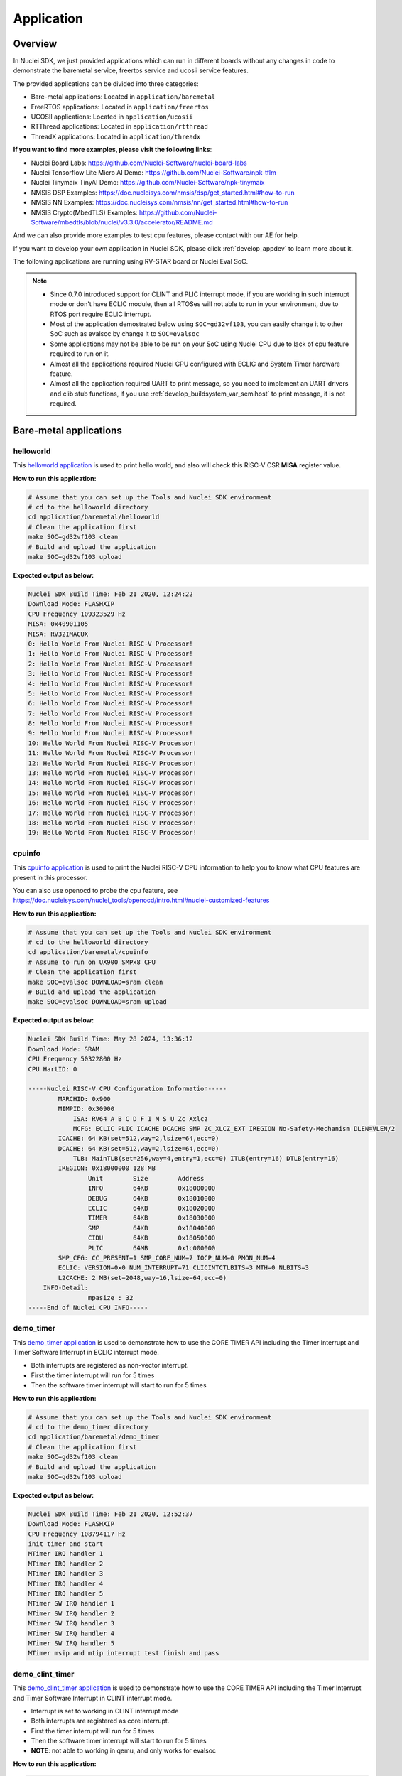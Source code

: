 .. _design_app:

Application
===========

.. _design_app_overview:

Overview
--------

In Nuclei SDK, we just provided applications which can
run in different boards without any changes in code to
demonstrate the baremetal service, freertos service and
ucosii service features.

The provided applications can be divided into three categories:

* Bare-metal applications: Located in ``application/baremetal``

* FreeRTOS applications: Located in ``application/freertos``

* UCOSII applications: Located in ``application/ucosii``

* RTThread applications: Located in ``application/rtthread``

* ThreadX applications: Located in ``application/threadx``

**If you want to find more examples, please visit the following links**:

* Nuclei Board Labs: https://github.com/Nuclei-Software/nuclei-board-labs
* Nuclei Tensorflow Lite Micro AI Demo: https://github.com/Nuclei-Software/npk-tflm
* Nuclei Tinymaix TinyAI Demo: https://github.com/Nuclei-Software/npk-tinymaix
* NMSIS DSP Examples: https://doc.nucleisys.com/nmsis/dsp/get_started.html#how-to-run
* NMSIS NN Examples: https://doc.nucleisys.com/nmsis/nn/get_started.html#how-to-run
* NMSIS Crypto(MbedTLS) Examples: https://github.com/Nuclei-Software/mbedtls/blob/nuclei/v3.3.0/accelerator/README.md

And we can also provide more examples to test cpu features, please contact with our
AE for help.

If you want to develop your own application in Nuclei SDK, please click
:ref:`develop_appdev` to learn more about it.

The following applications are running using RV-STAR board or Nuclei Eval SoC.

.. note::

    * Since 0.7.0 introduced support for CLINT and PLIC interrupt mode, if
      you are working in such interrupt mode or don't have ECLIC module, then
      all RTOSes will not able to run in your environment, due to RTOS port
      require ECLIC interrupt.

    * Most of the application demostrated below using ``SOC=gd32vf103``,
      you can easily change it to other SoC such as evalsoc by change it to
      ``SOC=evalsoc``
    * Some applications may not be able to be run on your SoC using Nuclei CPU
      due to lack of cpu feature required to run on it.
    * Almost all the applications required Nuclei CPU configured with
      ECLIC and System Timer hardware feature.
    * Almost all the application required UART to print message, so you need to
      implement an UART drivers and clib stub functions, if you use
      :ref:`develop_buildsystem_var_semihost` to print message, it is not required.

Bare-metal applications
-----------------------

.. _design_app_helloworld:

helloworld
~~~~~~~~~~

This `helloworld application`_ is used to print hello world, and also
will check this RISC-V CSR **MISA** register value.

**How to run this application:**

.. code-block:: shell

    # Assume that you can set up the Tools and Nuclei SDK environment
    # cd to the helloworld directory
    cd application/baremetal/helloworld
    # Clean the application first
    make SOC=gd32vf103 clean
    # Build and upload the application
    make SOC=gd32vf103 upload

**Expected output as below:**

.. code-block:: console

    Nuclei SDK Build Time: Feb 21 2020, 12:24:22
    Download Mode: FLASHXIP
    CPU Frequency 109323529 Hz
    MISA: 0x40901105
    MISA: RV32IMACUX
    0: Hello World From Nuclei RISC-V Processor!
    1: Hello World From Nuclei RISC-V Processor!
    2: Hello World From Nuclei RISC-V Processor!
    3: Hello World From Nuclei RISC-V Processor!
    4: Hello World From Nuclei RISC-V Processor!
    5: Hello World From Nuclei RISC-V Processor!
    6: Hello World From Nuclei RISC-V Processor!
    7: Hello World From Nuclei RISC-V Processor!
    8: Hello World From Nuclei RISC-V Processor!
    9: Hello World From Nuclei RISC-V Processor!
    10: Hello World From Nuclei RISC-V Processor!
    11: Hello World From Nuclei RISC-V Processor!
    12: Hello World From Nuclei RISC-V Processor!
    13: Hello World From Nuclei RISC-V Processor!
    14: Hello World From Nuclei RISC-V Processor!
    15: Hello World From Nuclei RISC-V Processor!
    16: Hello World From Nuclei RISC-V Processor!
    17: Hello World From Nuclei RISC-V Processor!
    18: Hello World From Nuclei RISC-V Processor!
    19: Hello World From Nuclei RISC-V Processor!

.. _design_app_cpuinfo:

cpuinfo
~~~~~~~

This `cpuinfo application`_ is used to print the Nuclei RISC-V CPU information
to help you to know what CPU features are present in this processor.

You can also use openocd to probe the cpu feature, see https://doc.nucleisys.com/nuclei_tools/openocd/intro.html#nuclei-customized-features

**How to run this application:**

.. code-block:: shell

    # Assume that you can set up the Tools and Nuclei SDK environment
    # cd to the helloworld directory
    cd application/baremetal/cpuinfo
    # Assume to run on UX900 SMPx8 CPU
    # Clean the application first
    make SOC=evalsoc DOWNLOAD=sram clean
    # Build and upload the application
    make SOC=evalsoc DOWNLOAD=sram upload

**Expected output as below:**

.. code-block:: console

    Nuclei SDK Build Time: May 28 2024, 13:36:12
    Download Mode: SRAM
    CPU Frequency 50322800 Hz
    CPU HartID: 0

    -----Nuclei RISC-V CPU Configuration Information-----
            MARCHID: 0x900
            MIMPID: 0x30900
                ISA: RV64 A B C D F I M S U Zc Xxlcz
                MCFG: ECLIC PLIC ICACHE DCACHE SMP ZC_XLCZ_EXT IREGION No-Safety-Mechanism DLEN=VLEN/2
            ICACHE: 64 KB(set=512,way=2,lsize=64,ecc=0)
            DCACHE: 64 KB(set=512,way=2,lsize=64,ecc=0)
                TLB: MainTLB(set=256,way=4,entry=1,ecc=0) ITLB(entry=16) DTLB(entry=16)
            IREGION: 0x18000000 128 MB
                    Unit        Size        Address
                    INFO        64KB        0x18000000
                    DEBUG       64KB        0x18010000
                    ECLIC       64KB        0x18020000
                    TIMER       64KB        0x18030000
                    SMP         64KB        0x18040000
                    CIDU        64KB        0x18050000
                    PLIC        64MB        0x1c000000
            SMP_CFG: CC_PRESENT=1 SMP_CORE_NUM=7 IOCP_NUM=0 PMON_NUM=4
            ECLIC: VERSION=0x0 NUM_INTERRUPT=71 CLICINTCTLBITS=3 MTH=0 NLBITS=3
            L2CACHE: 2 MB(set=2048,way=16,lsize=64,ecc=0)
        INFO-Detail:
                    mpasize : 32
    -----End of Nuclei CPU INFO-----

.. _design_app_demo_timer:

demo_timer
~~~~~~~~~~

This `demo_timer application`_ is used to demonstrate how to use
the CORE TIMER API including the Timer Interrupt and Timer Software Interrupt in ECLIC interrupt mode.

* Both interrupts are registered as non-vector interrupt.
* First the timer interrupt will run for 5 times
* Then the software timer interrupt will start to run for 5 times

**How to run this application:**

.. code-block:: shell

    # Assume that you can set up the Tools and Nuclei SDK environment
    # cd to the demo_timer directory
    cd application/baremetal/demo_timer
    # Clean the application first
    make SOC=gd32vf103 clean
    # Build and upload the application
    make SOC=gd32vf103 upload

**Expected output as below:**

.. code-block:: console

    Nuclei SDK Build Time: Feb 21 2020, 12:52:37
    Download Mode: FLASHXIP
    CPU Frequency 108794117 Hz
    init timer and start
    MTimer IRQ handler 1
    MTimer IRQ handler 2
    MTimer IRQ handler 3
    MTimer IRQ handler 4
    MTimer IRQ handler 5
    MTimer SW IRQ handler 1
    MTimer SW IRQ handler 2
    MTimer SW IRQ handler 3
    MTimer SW IRQ handler 4
    MTimer SW IRQ handler 5
    MTimer msip and mtip interrupt test finish and pass

.. _design_app_demo_clint_timer:

demo_clint_timer
~~~~~~~~~~~~~~~~

This `demo_clint_timer application`_ is used to demonstrate how to use
the CORE TIMER API including the Timer Interrupt and Timer Software Interrupt in CLINT interrupt mode.

* Interrupt is set to working in CLINT interrupt mode
* Both interrupts are registered as core interrupt.
* First the timer interrupt will run for 5 times
* Then the software timer interrupt will start to run for 5 times
* **NOTE**: not able to working in qemu, and only works for evalsoc


**How to run this application:**

.. code-block:: shell

    # Assume that you can set up the Tools and Nuclei SDK environment
    # cd to the demo_timer directory
    cd application/baremetal/demo_clint_timer
    # Clean the application first
    make SOC=evalsoc clean
    # Build and upload the application
    make SOC=evalsoc upload

**Expected output as below:**

.. code-block:: console

    Nuclei SDK Build Time: Jul 25 2024, 10:39:39
    Download Mode: ILM
    CPU Frequency 16000614 Hz
    CPU HartID: 0
    init timer and start
    SysTimer IRQ handler 1
    SysTimer IRQ handler 2
    SysTimer IRQ handler 3
    SysTimer IRQ handler 4
    SysTimer IRQ handler 5
    SysTimer SW IRQ handler 1
    SysTimer SW IRQ handler 2
    SysTimer SW IRQ handler 3
    SysTimer SW IRQ handler 4
    SysTimer SW IRQ handler 5
    SysTimer MTIP and MSIP CLINT interrupt test finish and pass

.. _design_app_demo_eclic:

demo_eclic
~~~~~~~~~~

This `demo_eclic application`_ is used to demonstrate how to use
the ECLIC API and Interrupt is working in ECLIC interrupt mode.

.. note::

    In this application's Makefile, we provided comments in Makefile about optimize
    for code size.

    If you want to optimize this application for code size, you can set the ``COMMON_FLAGS``
    variable to the following values, we recommend to use ``-Os -flto``.

    .. list-table:: Code size optimization for demo_eclic on RV-STAR target
       :widths: 60 20 20 20 20
       :header-rows: 1

       * - COMMON_FLAGS
         - text(bytes)
         - data(bytes)
         - bss(bytes)
         - total(bytes)
       * -
         - 13724
         - 112
         - 2266
         - 16102
       * - -flto
         - 13598
         - 112
         - 2266
         - 15976
       * - -Os
         - 9690
         - 112
         - 2264
         - 12066
       * - -Os -flto
         - 9132
         - 112
         - 2264
         - 11508
       * - -Os -msave-restore  -fno-unroll-loops
         - 9714
         - 112
         - 2264
         - 12090
       * - -Os -msave-restore  -fno-unroll-loops -flto
         - 9204
         - 112
         - 2264
         - 11580

* The timer interrupt and timer software interrupt are used
* The timer interrupt is registered as non-vector interrupt
* The timer software interrupt is registered as vector interrupt,
  and we enable its preemptive feature by using ``SAVE_IRQ_CSR_CONTEXT``
  and ``RESTORE_IRQ_CSR_CONTEXT`` in timer software interrupt handler
* The timer interrupt is triggered periodically
* The timer software interrupt is triggered in timer interrupt handler using
  ``SysTimer_SetSWIRQ`` function
* In the application code, there is a macro called ``SWIRQ_INTLEVEL_HIGHER`` to
  control the timer software interrupt working feature:

  - If **SWIRQ_INTLEVEL_HIGHER=1**, the timer software interrupt level is higher than
    timer interrupt level, so when timer software interrupt is triggered, then timer
    software interrupt will be processed immediately, and timer interrupt will be preempted
    by timer software interrupt.

  - If **SWIRQ_INTLEVEL_HIGHER=0**, the timer software interrupt level is lower than
    timer interrupt level, so when timer software interrupt is triggered, then timer
    software interrupt will be processed after timer interrupt, and timer interrupt will
    not be preempted by timer software interrupt.

**How to run this application:**

.. code-block:: shell

    # Assume that you can set up the Tools and Nuclei SDK environment
    # cd to the demo_eclic directory
    cd application/baremetal/demo_eclic
    # Change macro SWIRQ_INTLEVEL_HIGHER value in demo_eclic.c
    # to see different working mode of this demo
    # Clean the application first
    make SOC=gd32vf103 clean
    # Build and upload the application
    make SOC=gd32vf103 upload

**Expected output(SWIRQ_INTLEVEL_HIGHER=1) as below:**

.. code-block:: console

    Nuclei SDK Build Time: Feb 21 2020, 16:35:58
    Download Mode: FLASHXIP
    CPU Frequency 108794117 Hz
    Initialize timer and start timer interrupt periodically
    -------------------
    [IN TIMER INTERRUPT]timer interrupt hit 0 times
    [IN TIMER INTERRUPT]trigger software interrupt
    [IN TIMER INTERRUPT]software interrupt will run during timer interrupt
    [IN SOFTWARE INTERRUPT]software interrupt hit 0 times
    [IN SOFTWARE INTERRUPT]software interrupt end
    [IN TIMER INTERRUPT]timer interrupt end
    -------------------
    [IN TIMER INTERRUPT]timer interrupt hit 1 times
    [IN TIMER INTERRUPT]trigger software interrupt
    [IN TIMER INTERRUPT]software interrupt will run during timer interrupt
    [IN SOFTWARE INTERRUPT]software interrupt hit 1 times
    [IN SOFTWARE INTERRUPT]software interrupt end
    [IN TIMER INTERRUPT]timer interrupt end
    -------------------
    [IN TIMER INTERRUPT]timer interrupt hit 2 times
    [IN TIMER INTERRUPT]trigger software interrupt
    [IN TIMER INTERRUPT]software interrupt will run during timer interrupt
    [IN SOFTWARE INTERRUPT]software interrupt hit 2 times
    [IN SOFTWARE INTERRUPT]software interrupt end
    [IN TIMER INTERRUPT]timer interrupt end
    -------------------
    [IN TIMER INTERRUPT]timer interrupt hit 3 times
    [IN TIMER INTERRUPT]trigger software interrupt
    [IN TIMER INTERRUPT]software interrupt will run during timer interrupt
    [IN SOFTWARE INTERRUPT]software interrupt hit 3 times
    [IN SOFTWARE INTERRUPT]software interrupt end
    [IN TIMER INTERRUPT]timer interrupt end


**Expected output(SWIRQ_INTLEVEL_HIGHER=0) as below:**

.. code-block:: console

    Nuclei SDK Build Time: Feb 21 2020, 16:35:58
    Download Mode: FLASHXIP
    CPU Frequency 108794117 Hz
    Initialize timer and start timer interrupt periodically
    -------------------
    [IN TIMER INTERRUPT]timer interrupt hit 0 times
    [IN TIMER INTERRUPT]trigger software interrupt
    [IN TIMER INTERRUPT]software interrupt will run when timer interrupt finished
    [IN TIMER INTERRUPT]timer interrupt end
    [IN SOFTWARE INTERRUPT]software interrupt hit 0 times
    [IN SOFTWARE INTERRUPT]software interrupt end
    -------------------
    [IN TIMER INTERRUPT]timer interrupt hit 1 times
    [IN TIMER INTERRUPT]trigger software interrupt
    [IN TIMER INTERRUPT]software interrupt will run when timer interrupt finished
    [IN TIMER INTERRUPT]timer interrupt end
    [IN SOFTWARE INTERRUPT]software interrupt hit 1 times
    [IN SOFTWARE INTERRUPT]software interrupt end
    -------------------
    [IN TIMER INTERRUPT]timer interrupt hit 2 times
    [IN TIMER INTERRUPT]trigger software interrupt
    [IN TIMER INTERRUPT]software interrupt will run when timer interrupt finished
    [IN TIMER INTERRUPT]timer interrupt end
    [IN SOFTWARE INTERRUPT]software interrupt hit 2 times
    [IN SOFTWARE INTERRUPT]software interrupt end
    -------------------
    [IN TIMER INTERRUPT]timer interrupt hit 3 times
    [IN TIMER INTERRUPT]trigger software interrupt
    [IN TIMER INTERRUPT]software interrupt will run when timer interrupt finished
    [IN TIMER INTERRUPT]timer interrupt end
    [IN SOFTWARE INTERRUPT]software interrupt hit 3 times
    [IN SOFTWARE INTERRUPT]software interrupt end

.. _design_app_demo_plic:

demo_plic
~~~~~~~~~

This `demo_plic application`_ is used to demonstrate how to use
the PLIC API and Interrupt is working in CLINT/PLIC interrupt mode.

.. note::

    This demo only works on evalsoc, and require PLIC module present.

* This demo will show how to use plic external interrupt
* This demo use uart rx interrupt
* **NOTE**: not able to working in qemu

**How to run this application:**

.. code-block:: shell

    # Assume that you can set up the Tools and Nuclei SDK environment
    # cd to the demo_plic directory
    cd application/baremetal/demo_plic
    # For this case, if your bit has PLIC, and you are not using sdk generated by nuclei_gen
    # XLCFG_PLIC=1 will define CFG_HAS_PLIC macro
    make SOC=evalsoc XLCFG_PLIC=1 clean
    # Build and upload the application
    make SOC=evalsoc XLCFG_PLIC=1 upload

.. code-block:: console

    Nuclei SDK Build Time: Jul 23 2024, 17:49:27
    Download Mode: ILM
    CPU Frequency 50000000 Hz
    CPU HartID: 0
    You can press any key now to trigger uart receive interrupt
    Enter uart0 interrupt, you just typed: 1
    Enter uart0 interrupt, you just typed: 2


.. _design_app_demo_dsp:

demo_dsp
~~~~~~~~

This `demo_dsp application`_ is used to demonstrate how to NMSIS-DSP API.

* Mainly show how we can use NMSIS DSP library and header files.
* It mainly demo the ``riscv_conv_xx`` functions and its reference functions
* By default, the application will use prebuilt NMSIS-DSP library match riscv isa arch
  defined by :ref:`develop_buildsystem_var_core` and :ref:`develop_buildsystem_var_archext`

* If your selected **CORE** and **ARCH_EXT** don't have a prebuilt NMSIS DSP library,
  you can use :ref:`develop_buildsystem_var_nmsis_lib_arch` make variable to select
  another most suitable prebuilt NMSIS DSP or NN library.

eg. If you build with ``make CORE=n900f ARCH_EXT=_zca_zcb_zcf_zcmp_zcmt_xxldsp clean all``,
you will get a link error like this ``riscv64-unknown-elf/bin/ld: cannot find -lnmsis_dsp_rv32imaf_zca_zcb_zcf_zcmp_zcmt_xxldsp: No such file or directory``, this is
caused by no prebuilt libraries are built with ``Zc*`` extension. But you can build it
by modify this example's Makefile by adding ``NMSIS_LIB_ARCH := rv32imafc_xxldsp`` newline.

Take care ``Zc*`` is not fully compatiable with ``C`` extension, especially when ``D`` extension
present, see latest RISC-V ISA manual ``riscv-unprivileged.pdf`` which can found in
https://github.com/riscv/riscv-isa-manual/releases .

And if you want to modify and build your own NMSIS DSP and NN library and see other
DSP and NN examples and test cases, you can checkout the following links:

- https://github.com/Nuclei-Software/NMSIS
- https://doc.nucleisys.com/nmsis/dsp/index.html
- https://doc.nucleisys.com/nmsis/nn/index.html

.. note::

    * For other Nuclei Processor Core based SoC, please check whether it has DSP
      feature enabled to decide which kind of **NMSIS-DSP** library to use.
    * Even our NMSIS-DSP library with DSP disabled are also optimized, so it can
      also provide good performance in some functions.

**How to run this application:**

.. code-block:: shell

    # Assume that you can set up the Tools and Nuclei SDK environment
    # cd to the demo_dsp directory
    cd application/baremetal/demo_dsp
    # Clean the application first
    make SOC=gd32vf103 clean
    # Build and upload the application
    make SOC=gd32vf103 upload

**Expected output as below:**

.. code-block:: console

    Nuclei SDK Build Time: Jun 18 2020, 17:43:31
    Download Mode: FLASHXIP
    CPU Frequency 108270000 Hz
    CSV, riscv_conv_q31, 1225418
    CSV, ref_conv_q31, 2666240
    SUCCESS, riscv_conv_q31
    CSV, riscv_conv_q15, 289940
    CSV, ref_conv_q15, 311158
    SUCCESS, riscv_conv_q15
    CSV, riscv_conv_q7, 463
    CSV, ref_conv_q7, 846
    SUCCESS, riscv_conv_q7
    CSV, riscv_conv_fast_q15, 106293
    CSV, ref_conv_fast_q15, 247938
    SUCCESS, riscv_conv_fast_q15
    CSV, riscv_conv_fast_q31, 490539
    CSV, ref_conv_fast_q31, 2215917
    SUCCESS, riscv_conv_fast_q31
    CSV, riscv_conv_opt_q15, 217250
    CSV, ref_conv_opt_q15, 311162
    SUCCESS, riscv_conv_opt_q15
    CSV, riscv_conv_opt_q7, 714
    CSV, ref_conv_opt_q7, 842
    SUCCESS, riscv_conv_opt_q7
    CSV, riscv_conv_fast_opt_q15, 137252
    CSV, ref_conv_fast_opt_q15, 249958
    SUCCESS, riscv_conv_fast_opt_q15
    all test are passed. Well done!

.. _design_app_lowpower:

lowpower
~~~~~~~~

This `lowpower application`_ is used to demonstrate how to use low-power feature of RISC-V
processor.

Timer interrupt is setup before enter to wfi mode, and global interrupt will be disabled,
so interrupt handler will not be entered, and will directly resume to next pc of wfi.

**How to run this application:**

.. code-block:: shell

    # Assume that you can set up the Tools and Nuclei SDK environment
    # Assume your processor has enabled low-power feature
    # cd to the low-power directory
    cd application/baremetal/lowpower
    # Clean the application first
    make SOC=evalsoc BOARD=nuclei_fpga_eval DOWNLOAD=ilm CORE=n300 clean
    # Build and upload the application
    make SOC=evalsoc BOARD=nuclei_fpga_eval DOWNLOAD=ilm CORE=n300 upload

**Expected output as below:**

.. code-block:: console

    Nuclei SDK Build Time: Jun  9 2022, 11:23:14
    Download Mode: ILM
    CPU Frequency 15996354 Hz
    CSV, WFI Start/End, 178264/178289
    CSV, WFI Cost, 25

.. _design_app_smphello:

smphello
~~~~~~~~

This `smphello application`_ is used to demonstrate how to use baremetal SMP feature.

This demo requests the SMP cores share the same RAM and ROM, for example, in current
evalsoc system, ilm/dlm are private resource for cpu, only the DDR/SRAM memory are shared
resource for all the cpu.

And `RVA` atomic extension is required to run this application, this extension is used
to do spinlock in this example.

.. note::

    * It doesn't work with gd32vf103 processor.
    * **MUST** Need to enable I/D Cache in <Device.h> if I/D Cache present in CPU.
    * It needs at least a 2-Core SMP CPU

* Each hart must wait until all the harts stop printing(or just stay in ``while (1);`` after its job has finished),
  because the ``_postmain_fini`` will print some dummy '\0', which has no lock-protecting to UART causing ``corrupted-printing``

* ``spinlock lock`` should be ``volatile``, or else the compiler maybe optimize out the ``spinlock_unlock`` if
  more than one pair of ``spinlock_lock`` ``spinlock_unlock`` used in one function/branch, causing the lock unreleased

**How to run this application:**

.. code-block:: shell

    # Assume that you can set up the Tools and Nuclei SDK environment
    # Use Nuclei UX900 SMP 2 Core RISC-V processor as example
    # application needs to run in ddr memory not in ilm memory
    # cd to the smphello directory
    cd application/baremetal/smphello
    # Clean the application first
    make SOC=evalsoc BOARD=nuclei_fpga_eval SMP=2 CORE=ux900 clean
    # Build and upload the application
    make SOC=evalsoc BOARD=nuclei_fpga_eval SMP=2 CORE=ux900 upload

**Expected output as below:**

.. code-block:: console

    Nuclei SDK Build Time: May 30 2022, 15:38:00
    Download Mode: SRAM
    CPU Frequency 15998648 Hz
    Hello world from hart 0
    Hello world from hart 1
    All harts boot successfully!

.. _design_app_demo_nice:

demo_nice
~~~~~~~~~

.. note::

    * It doesn't work with gd32vf103 processor.
    * Need nice feature enabled, and Nuclei NICE hardware demo integrated such as evalsoc

This `demo_nice application`_ is used to demonstrate how to Nuclei NICE feature.

**NICE** is short for Nuclei Instruction Co-unit Extension, which is used to
support extensive customization and specialization.

**NICE** allows customers to create user-defined instructions, enabling the
integrations of custom hardware co-units that improve domain-specific
performance while reducing power consumption.

For more about **NICE** feature, please click `Nuclei User Extended Introduction`_.

* Mainly show how to use NICE intrinsic function with compiler.
* It only works with Nuclei RISC-V Processor with the hardware NICE demo integrated.


**How to run this application:**

.. code-block:: shell

    # Assume that you can set up the Tools and Nuclei SDK environment
    # Use Nuclei UX900 RISC-V processor as example, hardware NICE demo integrated
    # cd to the demo_dsp directory
    cd application/baremetal/demo_nice
    # Clean the application first
    make SOC=evalsoc BOARD=nuclei_fpga_eval CORE=ux900 clean
    # Build and upload the application
    make SOC=evalsoc BOARD=nuclei_fpga_eval CORE=ux900 upload

**Expected output as below:**

.. code-block:: console

    Nuclei SDK Build Time: May 28 2024, 13:32:18
    Download Mode: ILM
    CPU Frequency 49999631 Hz
    CPU HartID: 0

    Nuclei Nice Acceleration Demonstration
    Warning: This demo required CPU to implement Nuclei provided NICE Demo instructions.
            Otherwise this example will trap to cpu core exception!

    1. Print input matrix array
    the element of array is :
            10      30      90
            20      40      80
            30      90      120

    2. Do reference matrix column sum and row sum
    3. Do nice matrix column sum and row sum
    4. Compare reference and nice result
    5) Reference result:
    the sum of each row is :
                    130     140     240
    the sum of each col is :
                    60      160     290
    6) Nice result:
    the sum of each row is :
                    130     140     240
    the sum of each col is :
                    60      160     290
    7) Compare reference vs nice: PASS
    8. Performance summary
            normal:
                instret: 502, cycle: 502
            nice  :
                instret: 177, cycle: 177


.. _design_app_demo_vnice:

demo_vnice
~~~~~~~~~~

.. note::

    * It only works with Nuclei EvalSoC with Vector NICE demo instructions enabled.
    * Need vector nice feature enabled, and Nuclei NICE hardware demo integrated such as evalsoc

This `demo_vnice application`_ is used to demonstrate how to Nuclei Vector NICE feature.

**NICE** is short for Nuclei Instruction Co-unit Extension, which is used to
support extensive customization and specialization.

**How to run this application:**

.. code-block:: shell

    # Assume that you can set up the Tools and Nuclei SDK environment
    # Use Nuclei UX900 + Vector Nice RISC-V processor as example, hardware NICE demo integrated
    # cd to the demo_dsp directory
    cd application/baremetal/demo_vnice
    # Clean the application first
    make SOC=evalsoc clean
    # Build and upload the application
    make SOC=evalsoc upload

**Expected output as below:**

.. code-block:: console

    Nuclei SDK Build Time: May 28 2024, 13:31:08
    Download Mode: ILM
    CPU Frequency 1000000716 Hz
    CPU HartID: 0
    1. Set array_normal_in1 array_normal_in1 array_vnice_in1 array_vnice_in2
    2. Do reference vector complex mul, store, load
    3. Do vector nice complex mul, store, load
    4. Compare reference and vnice result
    PASS
    5. Performance summary
            normal:
                instret: 22546, cycle: 22546
            vnice  :
                instret: 1010, cycle: 1010


.. _design_app_coremark:

coremark
~~~~~~~~

This `coremark benchmark application`_ is used to run EEMBC CoreMark Software.

EEMBC CoreMark Software is a product of EEMBC and is provided under the terms of the
CoreMark License that is distributed with the official EEMBC COREMARK Software release.
If you received this EEMBC CoreMark Software without the accompanying CoreMark License,
you must discontinue use and download the official release from www.coremark.org.

In Nuclei SDK, we provided code and Makefile for this ``coremark`` application.
You can also optimize the ``COMMON_FLAGS`` defined in coremark application Makefile
to get different score number.

* By default, this application runs for 800 iterations, you can also change this in Makefile.
  e.g. Change this ``-DITERATIONS=800`` to value such as ``-DITERATIONS=5000``
* macro **PERFORMANCE_RUN=1** is defined
* **STDCLIB ?= newlib_small** is added in its Makefile to enable float value print
* For different Nuclei CPU series, the benchmark options are different, currently
  you can pass ``CPU_SERIES=900`` to select benchmark options for 900 series, otherwise
  the benchmark options for 200/300/600/900 will be selected which is also the default value.

.. note::

   * Since for each SoC platforms, the CPU frequency is different, so user need to change
     the ``ITERATIONS`` defined in Makefile to proper value to let the coremark run at least
     10 seconds
   * For example, for the ``gd32vf103`` based boards supported in Nuclei SDK, we suggest
     to change ``-DITERATIONS=800`` to ``-DITERATIONS=5000``

**How to run this application:**

.. code-block:: shell

    # Assume that you can set up the Tools and Nuclei SDK environment
    # cd to the coremark directory
    cd application/baremetal/benchmark/coremark
    # change ITERATIONS value in Makefile for gd32vf103 based board to 5000
    # Clean the application first
    make SOC=gd32vf103 clean
    # Build and upload the application
    make SOC=gd32vf103 upload

**Expected output as below:**

.. code-block:: console

    Nuclei SDK Build Time: Mar 30 2020, 18:08:53
    Download Mode: FLASHXIP
    CPU Frequency 107190000 Hz
    Start to run coremark for 5000 iterations
    2K performance run parameters for coremark.
    CoreMark Size    : 666
    Total ticks      : 1622809457
    Total time (secs): 15.139593
    Iterations/Sec   : 330.259868
    Iterations       : 5000
    Compiler version : GCC9.2.0
    Compiler flags   : -O2 -flto -funroll-all-loops -finline-limit=600 -ftree-dominator-opts -fno-if-conversion2 -fselective-scheduling -fno-code-hoisting -fno-common -funroll-loops -finline-functions -falign-functions=4 -falign-jumps=4 -falign-loops=4
    Memory location  : STACK
    seedcrc          : 0xe9f5
    [0]crclist       : 0xe714
    [0]crcmatrix     : 0x1fd7
    [0]crcstate      : 0x8e3a
    [0]crcfinal      : 0xbd59
    Correct operation validated. See readme.txt for run and reporting rules.
    CoreMark 1.0 : 330.259868 / GCC9.2.0 -O2 -flto -funroll-all-loops -finline-limit=600 -ftree-dominator-opts -fno-if-conversion2 -fselective-scheduling -fno-code-hoisting -fno-common -funroll-loops -finline-functions -falign-functions=4 -falign-jumps=4 -falign-loops=4 / STACK


    Print Personal Added Addtional Info to Easy Visual Analysis

        (Iterations is: 5000
        (total_ticks is: 1622809457
    (*) Assume the core running at 1 MHz
        So the CoreMark/MHz can be caculated by:
        (Iterations*1000000/total_ticks) = 3.081076 CoreMark/MHz

.. _design_app_dhrystone:

dhrystone
~~~~~~~~~

This `dhrystone benchmark application`_ is used to run DHRYSTONE Benchmark Software.

The Dhrystone benchmark program has become a popular benchmark for CPU/compiler performance measurement,
in particular in the area of minicomputers, workstations, PC's and microprocesors.

* It apparently satisfies a need for an easy-to-use integer benchmark;
* it gives a first performance indication which is more meaningful than MIPS numbers which,
  in their literal meaning (million instructions per second), cannot be used across different
  instruction sets (e.g. RISC vs. CISC).
* With the increasing use of the benchmark, it seems necessary to reconsider the benchmark and
  to check whether it can still fulfill this function.

In Nuclei SDK, we provided code and Makefile for this ``dhrystone`` application.
You can also optimize the ``COMMON_FLAGS`` defined in dhrystone application Makefile
to get different score number.

* **STDCLIB ?= newlib_small** is added in its Makefile to enable float value print
* You can change ``Number_Of_Runs`` in ``dhry_1.c`` line 134 to increate or decrease
  number of iterations

**How to run this application:**

.. code-block:: shell

    # Assume that you can set up the Tools and Nuclei SDK environment
    # cd to the dhrystone directory
    cd application/baremetal/benchmark/dhrystone
    # Clean the application first
    make SOC=gd32vf103 clean
    # Build and upload the application
    make SOC=gd32vf103 upload

**Expected output as below:**

.. code-block:: console

    Nuclei SDK Build Time: Feb 21 2020, 14:23:55
    Download Mode: FLASHXIP
    CPU Frequency 108801980 Hz

    Dhrystone Benchmark, Version 2.1 (Language: C)

    Program compiled without 'register' attribute

    Please give the number of runs through the benchmark:
    Execution starts, 500000 runs through Dhrystone
    Execution ends

    Final values of the variables used in the benchmark:

    Int_Glob:            5
            should be:   5
    Bool_Glob:           1
            should be:   1
    Ch_1_Glob:           A
            should be:   A
    Ch_2_Glob:           B
            should be:   B
    Arr_1_Glob[8]:       7
            should be:   7
    Arr_2_Glob[8][7]:    500010
            should be:   Number_Of_Runs + 10
    Ptr_Glob->
      Ptr_Comp:          536883352
            should be:   (implementation-dependent)
      Discr:             0
            should be:   0
      Enum_Comp:         2
            should be:   2
      Int_Comp:          17
            should be:   17
      Str_Comp:          DHRYSTONE PROGRAM, SOME STRING
            should be:   DHRYSTONE PROGRAM, SOME STRING
    Next_Ptr_Glob->
      Ptr_Comp:          536883352
            should be:   (implementation-dependent), same as above
      Discr:             0
            should be:   0
      Enum_Comp:         1
            should be:   1
      Int_Comp:          18
            should be:   18
      Str_Comp:          DHRYSTONE PROGRAM, SOME STRING
            should be:   DHRYSTONE PROGRAM, SOME STRING
    Int_1_Loc:           5
            should be:   5
    Int_2_Loc:           13
            should be:   13
    Int_3_Loc:           7
            should be:   7
    Enum_Loc:            1
            should be:   1
    Str_1_Loc:           DHRYSTONE PROGRAM, 1'ST STRING
            should be:   DHRYSTONE PROGRAM, 1'ST STRING
    Str_2_Loc:           DHRYSTONE PROGRAM, 2'ND STRING
            should be:   DHRYSTONE PROGRAM, 2'ND STRING

     (*) User_Cycle for total run through Dhrystone with loops 500000:
    223500116
           So the DMIPS/MHz can be caculated by:
           1000000/(User_Cycle/Number_Of_Runs)/1757 = 1.273270 DMIPS/MHz

.. _design_app_whetstone:

whetstone
~~~~~~~~~

This `whetstone benchmark application`_ is used to run C/C++ Whetstone Benchmark Software
(Single or Double Precision).

The Fortran Whetstone programs were the first general purpose benchmarks that set industry
standards of computer system performance. Whetstone programs also addressed the question
of the efficiency of different programming languages, an important issue not covered by
more contemporary standard benchmarks.

In Nuclei SDK, we provided code and Makefile for this ``whetstone`` application.
You can also optimize the ``COMMON_FLAGS`` defined in whetstone application Makefile
to get different score number.

* **STDCLIB ?= newlib_small** is added in its Makefile to enable float value print
* Extra **LDFLAGS := -lm** is added in its Makefile to include the math library


**How to run this application:**

.. code-block:: shell

    # Assume that you can set up the Tools and Nuclei SDK environment
    # cd to the whetstone directory
    cd application/baremetal/benchmark/whetstone
    # Clean the application first
    make SOC=gd32vf103 clean
    # Build and upload the application
    make SOC=gd32vf103 upload

**Expected output as below:**

.. code-block:: console

    Nuclei SDK Build Time: Feb 21 2020, 14:50:15
    Download Mode: FLASHXIP
    CPU Frequency 109069306 Hz

    ##########################################
    Single Precision C Whetstone Benchmark Opt 3 32 Bit
    Calibrate
           1.96 Seconds          1   Passes (x 100)
           9.81 Seconds          5   Passes (x 100)

    Use 5  passes (x 100)

              Single Precision C/C++ Whetstone Benchmark

    Loop content                  Result              MFLOPS      MOPS   Seconds

    N1 floating point -1.12475013732910156         1.053              0.091
    N2 floating point -1.12274742126464844         1.053              0.638
    N3 if then else    1.00000000000000000               108527.617    0.000
    N4 fixed point    12.00000000000000000                   5.630    0.280
    N5 sin,cos etc.    0.49909299612045288                   0.109    3.829
    N6 floating point  0.99999982118606567         1.082              2.493
    N7 assignments     3.00000000000000000                 419.794    0.002
    N8 exp,sqrt etc.   0.75110614299774170                   0.075    2.492

    MWIPS                                              5.089              9.825


    MWIPS/MHz                                          0.046              9.825


.. _design_app_demo_smode_eclic:

demo_smode_eclic
~~~~~~~~~~~~~~~~

This `demo_smode_eclic application`_ is used to demostrate how to use
the ECLIC API and Interrupt in supervisor mode with TEE.

.. note::

    * It doesn't work with gd32vf103 processor.
    * It needs Nuclei CPU configured with TEE feature and S-Mode ECLIC
    * In this application's Makefile, we provided comments in Makefile about optimization
      for code size, please refer to chapter :ref:`design_app_demo_eclic` for details.
    * Need to enable TEE in <Device.h> if TEE present in CPU.

* The timer interrupt and timer software interrupt are used
* The timer interrupt is registered as non-vector interrupt
* The timer software interrupt is registered as vector interrupt,
  and we enable its preemptive feature by using ``SAVE_IRQ_CSR_CONTEXT_S``
  and ``RESTORE_IRQ_CSR_CONTEXT_S`` in timer software interrupt handler
* The timer interrupt is triggered periodically
* The timer software interrupt is triggered in timer interrupt handler using
  ``SysTimer_SetHartSWIRQ`` function
* Interrupts occur in supervisor mode to which it drops from machine mode, and you can
  observe the difference from :ref:`design_app_demo_eclic` by console output
* In the application code, there is a macro called ``SWIRQ_INTLEVEL_HIGHER`` to
  control the timer software interrupt working feature:

  - If **SWIRQ_INTLEVEL_HIGHER=1**, the timer software interrupt level is higher than
    timer interrupt level, so when timer software interrupt is triggered, then timer
    software interrupt will be processed immediately, and timer interrupt will be preempted
    by timer software interrupt.

  - If **SWIRQ_INTLEVEL_HIGHER=0**, the timer software interrupt level is lower than
    timer interrupt level, so when timer software interrupt is triggered, then timer
    software interrupt will be processed after timer interrupt, and timer interrupt will
    not be preempted by timer software interrupt.

**How to run this application:**

.. code-block:: shell

    # Assume that you can set up the Tools and Nuclei SDK environment
    # cd to the demo_smode_eclic directory
    cd application/baremetal/demo_smode_eclic
    # MUST: Your CPU configuration must has TEE configured
    # Since Nuclei SDK 0.7.0, if you are sure CFG_HAS_TEE is not defined in cpufeature.h, but you have TEE
    # you can pass extra make variable XLCFG_TEE=1 during make command to tell sdk
    # the TEE present, it will define CFG_HAS_TEE
    # Change macro SWIRQ_INTLEVEL_HIGHER value in demo_smode_eclic.c
    # to see different working mode of this demo
    # Clean the application first
    make SOC=evalsoc BOARD=nuclei_fpga_eval DOWNLOAD=ilm CORE=n300 clean
    # Build and upload the application
    make SOC=evalsoc BOARD=nuclei_fpga_eval DOWNLOAD=ilm CORE=n300 upload

**Expected output(SWIRQ_INTLEVEL_HIGHER=1) as below:**

.. code-block:: console

    Nuclei SDK Build Time: Aug  5 2022, 15:05:52
    Download Mode: ILM
    CPU Frequency 15989145 Hz
    Current sp is 0x9000ffa0, so it is in Machine Mode!
    Drop to S-Mode now
    [IN S-MODE ENTRY POINT] Hello Supervisor Mode!!!
    Current sp is 0x90000f40, so it is in Supervisor Mode!
    Initialize timer and start timer interrupt periodically
    Current sp is 0x90000d80, so it is in Supervisor Mode!
    -------------------
    [IN S-MODE TIMER INTERRUPT]timer interrupt hit 0 times
    [IN S-MODE TIMER INTERRUPT]trigger software interrupt
    [IN S-MODE TIMER INTERRUPT]software interrupt will run during timer interrupt
    [IN S-MODE SOFTWARE INTERRUPT]software interrupt hit 0 times
    Current sp is 0x90000d10, so it is in Supervisor Mode!
    [IN S-MODE SOFTWARE INTERRUPT]software interrupt end
    [IN S-MODE TIMER INTERRUPT]timer interrupt end
    Current sp is 0x90000d80, so it is in Supervisor Mode!
    -------------------
    [IN S-MODE TIMER INTERRUPT]timer interrupt hit 1 times
    [IN S-MODE TIMER INTERRUPT]trigger software interrupt
    [IN S-MODE TIMER INTERRUPT]software interrupt will run during timer interrupt
    [IN S-MODE SOFTWARE INTERRUPT]software interrupt hit 1 times
    Current sp is 0x90000d10, so it is in Supervisor Mode!
    [IN S-MODE SOFTWARE INTERRUPT]software interrupt end
    [IN S-MODE TIMER INTERRUPT]timer interrupt end
    Current sp is 0x90000d80, so it is in Supervisor Mode!
    -------------------
    [IN S-MODE TIMER INTERRUPT]timer interrupt hit 2 times
    [IN S-MODE TIMER INTERRUPT]trigger software interrupt
    [IN S-MODE TIMER INTERRUPT]software interrupt will run during timer interrupt
    [IN S-MODE SOFTWARE INTERRUPT]software interrupt hit 2 times
    Current sp is 0x90000d10, so it is in Supervisor Mode!
    [IN S-MODE SOFTWARE INTERRUPT]software interrupt end
    [IN S-MODE TIMER INTERRUPT]timer interrupt end
    Current sp is 0x90000d80, so it is in Supervisor Mode!
    -------------------
    [IN S-MODE TIMER INTERRUPT]timer interrupt hit 3 times
    [IN S-MODE TIMER INTERRUPT]trigger software interrupt
    [IN S-MODE TIMER INTERRUPT]software interrupt will run during timer interrupt
    [IN S-MODE SOFTWARE INTERRUPT]software interrupt hit 3 times
    Current sp is 0x90000d10, so it is in Supervisor Mode!
    [IN S-MODE SOFTWARE INTERRUPT]software interrupt end
    [IN S-MODE TIMER INTERRUPT]timer interrupt end


**Expected output(SWIRQ_INTLEVEL_HIGHER=0) as below:**

.. code-block:: console

    Nuclei SDK Build Time: Aug  5 2022, 15:09:46
    Download Mode: ILM
    CPU Frequency 15989145 Hz
    Current sp is 0x9000ffa0, so it is in Machine Mode!
    Drop to S-Mode now
    [IN S-MODE ENTRY POINT] Hello Supervisor Mode!!!
    Current sp is 0x90000f50, so it is in Supervisor Mode!
    Initialize timer and start timer interrupt periodically
    Current sp is 0x90000d90, so it is in Supervisor Mode!
    -------------------
    [IN S-MODE TIMER INTERRUPT]timer interrupt hit 0 times
    [IN S-MODE TIMER INTERRUPT]trigger software interrupt
    [IN S-MODE TIMER INTERRUPT]software interrupt will run when timer interrupt finished
    [IN S-MODE TIMER INTERRUPT]timer interrupt end
    [IN S-MODE SOFTWARE INTERRUPT]software interrupt hit 0 times
    Current sp is 0x90000ee0, so it is in Supervisor Mode!
    [IN S-MODE SOFTWARE INTERRUPT]software interrupt end
    Current sp is 0x90000d90, so it is in Supervisor Mode!
    -------------------
    [IN S-MODE TIMER INTERRUPT]timer interrupt hit 1 times
    [IN S-MODE TIMER INTERRUPT]trigger software interrupt
    [IN S-MODE TIMER INTERRUPT]software interrupt will run when timer interrupt finished
    [IN S-MODE TIMER INTERRUPT]timer interrupt end
    [IN S-MODE SOFTWARE INTERRUPT]software interrupt hit 1 times
    Current sp is 0x90000ee0, so it is in Supervisor Mode!
    [IN S-MODE SOFTWARE INTERRUPT]software interrupt end
    Current sp is 0x90000d90, so it is in Supervisor Mode!
    -------------------
    [IN S-MODE TIMER INTERRUPT]timer interrupt hit 2 times
    [IN S-MODE TIMER INTERRUPT]trigger software interrupt
    [IN S-MODE TIMER INTERRUPT]software interrupt will run when timer interrupt finished
    [IN S-MODE TIMER INTERRUPT]timer interrupt end
    [IN S-MODE SOFTWARE INTERRUPT]software interrupt hit 2 times
    Current sp is 0x90000ee0, so it is in Supervisor Mode!
    [IN S-MODE SOFTWARE INTERRUPT]software interrupt end
    Current sp is 0x90000d90, so it is in Supervisor Mode!
    -------------------
    [IN S-MODE TIMER INTERRUPT]timer interrupt hit 3 times
    [IN S-MODE TIMER INTERRUPT]trigger software interrupt
    [IN S-MODE TIMER INTERRUPT]software interrupt will run when timer interrupt finished
    [IN S-MODE TIMER INTERRUPT]timer interrupt end
    [IN S-MODE SOFTWARE INTERRUPT]software interrupt hit 3 times
    Current sp is 0x90000ee0, so it is in Supervisor Mode!
    [IN S-MODE SOFTWARE INTERRUPT]software interrupt end


.. _design_app_demo_spmp:

demo_spmp
~~~~~~~~~

This `demo_spmp application`_ is removed from ``0.8.0`` release since the ``sPMP``
hardware feature is upgraded to ``SMPU`` in nowadays Nuclei RISC-V CPU, please
refer to :ref:`design_app_demo_smpu`.

.. _design_app_demo_smpu:

demo_smpu
~~~~~~~~~

``SMPU`` is upgraded from ``sPMP`` to enable S-mode OS to limit the physical addresses accessible by
U-mode software on a hart. This `demo_smpu application`_ is used to demonstrate how to grant
physical memory privileges(read, write, execute) on each physical memory region by supervisor-mode control CSRs.

.. note::

    * It doesn't work with gd32vf103 processor.
    * It needs Nuclei CPU configured with TEE, PMP, SMPU feature
    * Need to enable PMP in <Device.h> if PMP present in CPU.
    * Need to enable TEE in <Device.h> if TEE present in CPU.
    * Need to enable SMPU in <Device.h> if smpu present in CPU.

* The `demo_smpu application`_ has many common design with `demo_spmp application`_, and you should first
  pay attention to Encoding of Permissions and Context Switching Optimization when changed to smpu
* Unlike sPMP, ``__set_SMPUSWITCHx`` should be called to activate the entries
* ``smpu_violation_fault_handler`` is registered, which is to execute when smpu violation
  exception occurs
* The SMPU is checked before the PMA checks and PMP checks
* There're three config structures, ``pmp_config`` inits that M-mode grants full permission
  of the whole address range on S and U mode; ``smpu_config_x`` sets protected executable
  address range as 2^12 bytes; ``smpu_config_rw`` sets protected data range as 2^12 bytes,
  and you can change the ``protection``, ``order``, ``base_addr`` according to your memory assignments
* SMPU has three kinds of rules: U-mode-only, S-mode-only, and Shared-Region rules. The S bit marks a rule
  as S-mode-only when set and U-mode-only when unset
* ``protection`` of smpu_config_x and smpu_config_rw should be assigned according to ``2.4. Encoding of Permissions``
  of Ssmpu spec
* Exception delegation from default M mode to S mode is also provided in this demo, when
  it violates smpu check. When exception occurs, the print info including ``scause``, ``sepc``
  can be observed by serial console, which explains the exception cause of smpu permission
  violation, and shows which asm instruction triggers the violation
* In the application code, there is a macro called ``TRIGGER_SMPU_VIOLATION_MODE`` to control the
  smpu working feature:

  - If **TRIGGER_SMPU_VIOLATION_MODE=INSTRUCTION_SMPU_EXCEPTION**, the unallowed memory is to
    execute, which triggers ``Instruction SMPU fault``, whose scause.EXCCODE = 12

  - If **TRIGGER_SMPU_VIOLATION_MODE=LOAD_SMPU_EXCEPTION**, the unallowed memory is to read,
    which triggers ``Load SMPU fault``, whose scause.EXCODE = 13

  - If **TRIGGER_SMPU_VIOLATION_MODE=STORE_SMPU_EXCEPTION**, the unallowed memory is to write,
    which triggers ``Store/AMO SMPU fault``, whose scause.EXCODE = 15

  - If **TRIGGER_SMPU_VIOLATION_MODE=EXECUTE_SHARED_DATA_REGION_EXCEPTION**, the shared R/W data region
    is to execute, which triggers ``Instruction SMPU fault``

  - If **TRIGGER_SMPU_VIOLATION_MODE=WRITE_READONLY_SHARED_DATA_EXCEPTION**, the shared Read-only data region
    is to write, which triggers ``Store/AMO SMPU fault``

  - If **TRIGGER_SMPU_VIOLATION_MODE=SHARE_CODE_DATA_REGION**, the shared code region is to execute, and the shared
    R/W data region is to read and write, both of which is allowed

  - If **TRIGGER_SMPU_VIOLATION_MODE=RUN_WITH_ENTRY_INACTIVE**, the code region and data reigon is set to inaccessible,
    but disable corresponpding entries, so the rules doesn't take effect and execution and read/write succeed

**How to run this application:**

.. code-block::shell

    # Assume that you can set up the Tools and Nuclei SDK environment
    # cd to the demo_smpu directory
    cd application/baremetal/demo_smpu
    # MUST: Your CPU configuration must has TEE configured
    # Since Nuclei SDK 0.7.0, if you are sure CFG_HAS_SMPU is not defined in cpufeature.h, but you have SMPU
    # you can pass extra make variable XLCFG_SMPU=1 during make command to tell sdk
    # the SMPU present, it will define CFG_HAS_SMPU
    # Change macro TRIGGER_SMPU_VIOLATION_MODE value in demo_smpu.c
    # to see different working mode of this demo
    # Clean the application first
    make SOC=evalsoc BOARD=nuclei_fpga_eval DOWNLOAD=ilm CORE=n300 clean
    # Build and upload the application
    make SOC=evalsoc BOARD=nuclei_fpga_eval DOWNLOAD=ilm CORE=n300 upload


**Expected output(TRIGGER_SMPU_VIOLATION_MODE=INSTRUCTION_SMPU_EXCEPTION) as below:**

.. code-block:: console

    Nuclei SDK Build Time: Jun 18 2024, 18:36:40
    Download Mode: ILM
    CPU Frequency 16058613 Hz
    CPU HartID: 0
    ------smpu demo with trigger condition 0------
    Get pmp entry: index 0, prot_out: 0x9f, addr_out: 0x0, order_out: 32
    Get smpu entry: index 0, prot_out: 0x9b, addr_out: 0x80004000, order_out: 12
    Get smpu entry: index 1, prot_out: 0x9b, addr_out: 0x90000000, order_out: 12
    Attempting to fetch instruction from protected address 0x0x80004000
    Instruction SMPU fault occurs, cause: 0x1000000c, epc: 0x80004000

**Expected output(TRIGGER_SMPU_VIOLATION_MODE=LOAD_SMPU_EXCEPTION) as below:**

.. code-block:: console

    Nuclei SDK Build Time: Jun 18 2024, 18:39:13
    Download Mode: ILM
    CPU Frequency 16068116 Hz
    CPU HartID: 0
    ------smpu demo with trigger condition 1------
    Get pmp entry: index 0, prot_out: 0x9f, addr_out: 0x0, order_out: 32
    Get smpu entry: index 0, prot_out: 0x9c, addr_out: 0x80004000, order_out: 12
    Get smpu entry: index 1, prot_out: 0x9c, addr_out: 0x90000000, order_out: 12
    Attempting to fetch instruction from protected address 0x0x80004000
    ----protected_execute succeed!----
    Attempting to read protected_data[0] at 0x90000000
    Load SMPU fault occurs, cause: 0x1000000d, epc: 0x8000608c

**Expected output(TRIGGER_SMPU_VIOLATION_MODE=STORE_SMPU_EXCEPTION) as below:**

.. code-block:: console

    Nuclei SDK Build Time: Jun 18 2024, 18:40:00
    Download Mode: ILM
    CPU Frequency 16057630 Hz
    CPU HartID: 0
    ------smpu demo with trigger condition 2------
    Get pmp entry: index 0, prot_out: 0x9f, addr_out: 0x0, order_out: 32
    Get smpu entry: index 0, prot_out: 0x9c, addr_out: 0x80004000, order_out: 12
    Get smpu entry: index 1, prot_out: 0x99, addr_out: 0x90000000, order_out: 12
    Attempting to fetch instruction from protected address 0x0x80004000
    ----protected_execute succeed!----
    Attempting to read protected_data[0] at 0x90000000
    protected_data[0]: 0xAA succeed
    Attempting to write protected_data[0] at 0x90000000
    Store/AMO SMPU fault occurs, cause: 0x1000000f, epc: 0x800060b2

**Expected output(TRIGGER_SMPU_VIOLATION_MODE=EXECUTE_SHARED_DATA_REGION_EXCEPTION) as below:**

.. code-block:: console

    Nuclei SDK Build Time: Jun 18 2024, 18:40:39
    Download Mode: ILM
    CPU Frequency 16057630 Hz
    CPU HartID: 0
    ------smpu demo with trigger condition 3------
    Get pmp entry: index 0, prot_out: 0x9f, addr_out: 0x0, order_out: 32
    Get smpu entry: index 0, prot_out: 0x1e, addr_out: 0x80004000, order_out: 12
    Get smpu entry: index 1, prot_out: 0x1e, addr_out: 0x90000000, order_out: 12
    Attempting to fetch instruction from protected address 0x0x80004000
    Instruction SMPU fault occurs, cause: 0x1000000c, epc: 0x80004000

**Expected output(TRIGGER_SMPU_VIOLATION_MODE=WRITE_READONLY_SHARED_DATA_EXCEPTION) as below:**

.. code-block:: console

    Nuclei SDK Build Time: Jun 18 2024, 18:41:17
    Download Mode: ILM
    CPU Frequency 16057630 Hz
    CPU HartID: 0
    ------smpu demo with trigger condition 4------
    Get pmp entry: index 0, prot_out: 0x9f, addr_out: 0x0, order_out: 32
    Get smpu entry: index 0, prot_out: 0x9a, addr_out: 0x80004000, order_out: 12
    Get smpu entry: index 1, prot_out: 0x9f, addr_out: 0x90000000, order_out: 12
    Attempting to fetch instruction from protected address 0x0x80004000
    ----protected_execute succeed!----
    Attempting to read protected_data[0] at 0x90000000
    protected_data[0]: 0xAA succeed
    Attempting to write protected_data[0] at 0x90000000
    Store/AMO SMPU fault occurs, cause: 0x1000000f, epc: 0x800060b2

**Expected output(TRIGGER_SMPU_VIOLATION_MODE=SHARE_CODE_DATA_REGION) as below:**

.. code-block:: console

    Nuclei SDK Build Time: Jun 18 2024, 18:41:46
    Download Mode: ILM
    CPU Frequency 16068116 Hz
    CPU HartID: 0
    ------smpu demo with trigger condition 5------
    Get pmp entry: index 0, prot_out: 0x9f, addr_out: 0x0, order_out: 32
    Get smpu entry: index 0, prot_out: 0x9a, addr_out: 0x80004000, order_out: 12
    Get smpu entry: index 1, prot_out: 0x1e, addr_out: 0x90000000, order_out: 12
    Attempting to fetch instruction from protected address 0x0x80004000
    ----protected_execute succeed!----
    Attempting to read protected_data[0] at 0x90000000
    protected_data[0]: 0xAA succeed
    Attempting to write protected_data[0] at 0x90000000
    Won't run here if violates rules check!

**(Default)Expected output(TRIGGER_SMPU_VIOLATION_MODE=RUN_WITH_ENTRY_INACTIVE) as below:**

.. code-block:: console

    Nuclei SDK Build Time: Jun 18 2024, 18:42:19
    Download Mode: ILM
    CPU Frequency 16057630 Hz
    CPU HartID: 0
    ------smpu demo with trigger condition 6------
    Get pmp entry: index 0, prot_out: 0x9f, addr_out: 0x0, order_out: 32
    Get smpu entry: index 0, prot_out: 0x18, addr_out: 0x80004000, order_out: 12
    Get smpu entry: index 1, prot_out: 0x18, addr_out: 0x90000000, order_out: 12
    Attempting to fetch instruction from protected address 0x0x80004000
    ----protected_execute succeed!----
    Attempting to read protected_data[0] at 0x90000000
    protected_data[0]: 0xAA succeed
    Attempting to write protected_data[0] at 0x90000000
    Won't run here if violates rules check!

.. _design_app_demo_profiling:

demo_profiling
~~~~~~~~~~~~~~

This `demo_profiling application`_ is used to demonstrate how to use gprof or gcov
in Nuclei Studio.

This application itself is modified based on an opensource aes application, we add
gprof and gcov collection code to ``main.c``, it will dump gprof and gcov data in
console when main part code is executed.

.. note::

    * Introduced in Nuclei SDK 0.5.1, worked with Nuclei Studio >= 2024.02
    * Using gprof or gcov introduces instrument code into the original program,
      necessitating additional memory to store the collected data. This results in
      a slight increase in the program's memory footprint compared to its uninstrumented counterpart.
    * It cannot be directly used in command line mode, you should use it in Nuclei Studio.
    * Please check ``README.md`` about gcov and gprof support in https://github.com/Nuclei-Software/nuclei-sdk/tree/master/Components/profiling

Import or download Nuclei SDK 0.5.1 or later release NPK in Nuclei Studio, and then create a
project called ``demo_profiling`` based on ``app-nsdk_demo_profiling`` using
``Create Nuclei RISC-V C/C++ Project`` Wizard as below:

.. figure:: /asserts/images/create_demo_profiling_example.png
   :width: 80 %
   :align: center
   :alt: Create demo profiling example

And when example is created, assume you want to profiling the ``application`` folder, since
it is the core algorithm of this example, then you just need to do the following steps:

- Right click on the ``application`` folder, and click ``Properities``, and add extra options
  in ``C/C++ Build`` -> ``Settings`` -> ``GNU RISC-V Cross C Compiler`` -> ``Miscellaneous`` -> ``Other compiler flags``.
  - If you want to do gprof, you need to add ``-pg`` option.
  - If you want to do gcov, you need to add ``-coverage`` option.
- Open ``main.c``, and find ``TODO`` item, and comment ``gprof_collect(2);`` or ``gcov_collect(2);`` based on
  gprof or gcov you want to collect.
- If you want to collect gprof data, you also need to modify ``nuclei_sdk/Components/profiling/gprof_stub.c``,
  if you code already has a 1ms period timer interrupt, you should copy code in ``eclic_mtip_handler`` to do
  executing sampling, otherwise you can uncomment ``#define SAMPLE_USING_SYSTIMER``

Here I want to collect both gprof and gcov, so I modify it like below:

.. figure:: /asserts/images/add_profiling_options_in_nuclei_studio.png
   :width: 80 %
   :align: center
   :alt: Add profiling options in Nuclei Studio

.. figure:: /asserts/images/modify_profiling_example_code.png
   :width: 80 %
   :align: center
   :alt: Modify profiling example code

And then compile this example code, and run it using hardware or qemu, qemu is just function model,
so it didn't provide correct timing information.

When program runs, it will dump gprof and gcov data in console, and you can copy all the output as
a file called ``prof.log``, and use ``gprof_parse.py`` to parse the data, and generate a
gcov and gprof binary files.

.. figure:: /asserts/images/parse_profiling_log.png
   :width: 80 %
   :align: center
   :alt: Parse profiling log and generate gcda and gmon.out files

Then you can double click ``gmon.out`` and ``aes.gcda`` to check the gprof and gcov view in Nuclei Studio
like below:

.. figure:: /asserts/images/gprof_gcov_view_in_nuclei_studio.png
   :width: 80 %
   :align: center
   :alt: Gprof and gcov view in Nuclei Studio

About GProf view, please click https://help.eclipse.org/latest/topic/org.eclipse.linuxtools.gprof.docs/Linux_Tools_Project/GProf/User_Guide/GProf-View.html
to learn more.

About Gcov view, please click https://help.eclipse.org/latest/topic/org.eclipse.linuxtools.gcov.docs/Linux_Tools_Project/GCov/User_Guide/Gcov-main-view.html
to learn more.


.. _design_app_demo_pmp:

demo_pmp
~~~~~~~~

This `demo_pmp application`_ is used to demonstrate how to grant physical memory privileges
(read, write, execute) on each physical memory region by machine mode control CSRs.

.. note::

    * It doesn't work with gd32vf103 processor.
    * It needs Nuclei CPU configured with PMP feature
    * Need to enable PMP in <Device.h> if PMP present in CPU.

* ``pmp_violation_fault_handler`` is registered, which is to execute when pmp violation
  exception occurs
* There're two config structures, ``pmp_config_x`` sets protected executable address range
  as 2^12 bytes; ``pmp_config_rw`` sets protected readable/writable address range as 2^12
  bytes, and you can change the ``protection``, ``order``, ``base_addr`` according to your
  memory assignments
* When exception occurs, the print info including ``mcause``, ``mepc`` can be observed
  by serial console, which explains the exception cause of PMP permission violation, and
  shows which asm instruction triggers the violation
* In the application code, there is a macro called ``TRIGGER_PMP_VIOLATION_MODE`` to control the
  PMP working feature:

  - If **TRIGGER_PMP_VIOLATION_MODE=INSTRUCTION_FETCH_EXCEPTION**, the unallowed memory is to
    execute, which triggers ``Instruction access fault``, whose mcause.EXCCODE = 1 and mdcause = 1

  - If **TRIGGER_PMP_VIOLATION_MODE=LOAD_EXCEPTION**, the unallowed memory is to read,
    which triggers ``Load access fault``, whose mcause.EXCODE = 5 and mdcause = 1

  - If **TRIGGER_PMP_VIOLATION_MODE=STORE_EXCEPTION**, the unallowed memory is to write,
    which triggers ``Store/AMO access fault``, whose mcause.EXCODE = 7 and mdcause = 1

  - If **TRIGGER_PMP_VIOLATION_MODE=RUN_WITH_NO_PMP_CHECK**, no violation occurs

**How to run this application:**

.. code-block::shell

    # Assume that you can set up the Tools and Nuclei SDK environment
    # cd to the demo_pmp directory
    cd application/baremetal/demo_pmp
    # MUST: Your CPU configuration must has PMP configured
    # Change macro __PMP_PRESENT to 1 in <Device.h>
    #define __PMP_PRESENT             1
    # Change macro TRIGGER_PMP_VIOLATION_MODE value in demo_pmp.c
    # to see different working mode of this demo
    # Clean the application first
    make SOC=evalsoc BOARD=nuclei_fpga_eval DOWNLOAD=ilm CORE=n300 clean
    # Build and upload the application
    make SOC=evalsoc BOARD=nuclei_fpga_eval DOWNLOAD=ilm CORE=n300 upload

**Expected output(TRIGGER_PMP_VIOLATION_MODE=INSTRUCTION_FETCH_EXCEPTION) as below:**

.. code-block:: console

    Nuclei SDK Build Time: Aug 15 2022, 15:45:57
    Download Mode: ILM
    CPU Frequency 16006184 Hz
    ------PMP demo with trigger condition 0------
    Get pmp entry: index 0, prot_out: 0x9b, addr_out: 0x80004000, order_out: 12
    Get pmp entry: index 1, prot_out: 0x9b, addr_out: 0x90000000, order_out: 12
    Attempting to fetch instruction from protected address
    Instruction access fault occurs, cause: 0x30000001, epc: 0x80004000

From disassembly code, MEPC refers to

.. code-block:: console

    80004000:	90002537          	lui	a0,0x90002


**Expected output(TRIGGER_PMP_VIOLATION_MODE=LOAD_EXCEPTION) as below:**

.. code-block:: console

    Nuclei SDK Build Time: Aug 15 2022, 15:45:57
    Download Mode: ILM
    CPU Frequency 16006184 Hz
    ------PMP demo with trigger condition 1------
    Get pmp entry: index 0, prot_out: 0x9f, addr_out: 0x80004000, order_out: 12
    Get pmp entry: index 1, prot_out: 0x9a, addr_out: 0x90000000, order_out: 12
    Attempting to fetch instruction from protected address
    ----protected_execute succeed!----
    Attempting to read protected_data[0]
    Load access fault occurs, cause: 0x30000005, epc: 0x80004022


From disassembly code, MEPC refers to

.. code-block:: console

    80004022:	00044583          	lbu	a1,0(s0) # 90000000 <_sp+0xffff0000>


**Expected output(TRIGGER_PMP_VIOLATION_MODE=STORE_EXCEPTION) as below:**

.. code-block:: console

    Nuclei SDK Build Time: Aug 15 2022, 15:45:57
    Download Mode: ILM
    CPU Frequency 15998320 Hz
    ------PMP demo with trigger condition 2------
    Get pmp entry: index 0, prot_out: 0x9f, addr_out: 0x80004000, order_out: 12
    Get pmp entry: index 1, prot_out: 0x99, addr_out: 0x90000000, order_out: 12
    Attempting to fetch instruction from protected address
    ----protected_execute succeed!----
    Attempting to read protected_data[0]
    protected_data[0]: 0xAA succeed
    Attempting to write protected_data[0]
    Store/AMO access fault occurs, cause: 0x30000007, epc: 0x80004044

From disassembly code, MEPC refers to

.. code-block:: console

    80004044:	00f40023          	sb	a5,0(s0)


**(Default)Expected output(TRIGGER_PMP_VIOLATION_MODE=RUN_WITH_NO_PMP_CHECK) as below:**

.. code-block:: console

    Nuclei SDK Build Time: Aug 15 2022, 15:45:57
    Download Mode: ILM
    CPU Frequency 16006184 Hz
    ------PMP demo with trigger condition 3------
    Get pmp entry: index 0, prot_out: 0x1f, addr_out: 0x80004000, order_out: 12
    Get pmp entry: index 1, prot_out: 0x1b, addr_out: 0x90000000, order_out: 12
    Attempting to fetch instruction from protected address
    ----protected_execute succeed!----
    Attempting to read protected_data[0]
    protected_data[0]: 0xAA succeed
    Attempting to write protected_data[0]
    Won't run here if violates L R\W\X permission check!

.. _design_app_demo_cidu:

demo_cidu
~~~~~~~~~

This `demo_cidu application`_ is used to demonstrate External Interrupt Distribution
(external interrupt broadcast/first come first claim), Inter Core interrupt and Semaphore
of Cluster Interrupt Distribution Unit (CIDU).

This demo requests the SMP cores share the same RAM and ROM, for example, in current
evalsoc/demosoc system, ilm/dlm are private resource for cpu, only the DDR/SRAM memory are shared resource
for all the cpu.

.. note::

    * It doesn't work with gd32vf103 processor.
    * It needs Nuclei SMP CPU configured with CIDU feature
    * It needs Nuclei EvalSoC's uart and its interrupt, if you want to port it, you need to port uart driver of your SoC
    * Need to enable CIDU in <Device.h> if CIDU present in cluster.
    * Multicore SoC is needed.

* ``UART0`` receive is used as external interrupt, registered as ``eclic_uart0_int_handler``, which is the best choice
  for evalsoc/demosoc and is easy to trigger by writing the serial terminal
* ``UART0`` receive interrupt can be broadcast to all the cores or some, and also first coming first claim
  mode will ensure only the first responding core handle the interrupt service routine(ISR)
* Inter core interrupt shows likes this: core3 sends interrupt to core2, core2 sends interrupt to core1,
  core1 sends interrupt to core0, and core0 sends interrupt to core3, registered as ``eclic_inter_core_int_handler``,
  supposing the SoC is four cores, and etc.
* To demonstrate it will handle properly if multiple cores send interrupt to one core simultaneously,
  besides core2, core0 also sends interrupt to core1, supposing the SoC is four core
* To protect ``UART0`` resource when multicores want to access it(call ``printf``), semaphore is configured, which needs to
  be acquired successfully before accessing ``UART0``, and release it after job done
* ``ENABLE_FIRST_COME_FIRST_CLAIM_MODE`` is defined by default, you can comment it to just use broadcast mode

**How to run this application:**

.. code-block:: shell

    # Assume that you can set up the Tools and Nuclei SDK environment
    # Use Nuclei UX900 SMP 2/4/8(4/8 is better) Core RISC-V processor as example
    # application needs to run in ddr memory not in ilm memory
    # cd to the demo_cidu directory
    cd application/baremetal/demo_cidu
    # Since Nuclei SDK 0.7.0, if you are sure CFG_HAS_IDU is not defined in cpufeature.h, but you have CIDU
    # you can pass extra make variable XLCFG_CIDU=1 during make command to tell sdk
    # the cidu present, it will define CFG_HAS_IDU
    # Clean the application first
    make SOC=evalsoc BOARD=nuclei_fpga_eval SMP=4 CORE=ux900 clean
    # Build and upload the application
    make SOC=evalsoc BOARD=nuclei_fpga_eval SMP=4 CORE=ux900 upload

**Expected output(inter core interrupt) as below:**

.. code-block:: console

    Nuclei SDK Build Time: Feb 10 2023, 18:39:17
    Download Mode: SRAM
    CPU Frequency 100602675 Hz
    CPU HartID: 0
    Core 3 has received interrupt from core 0
    Core 1 has received interrupt from core 0
    Core 2 has received interrupt from core 3
    Core 1 has received interrupt from core 2
    Core 0 has received interrupt from core 1

From output, each core sends interrupt in order, and core 1 has received interrupts from
both core 0 and core 2.


**Expected output(write anything to the serial terminal, enable first come first claim mode) as below:**

.. code-block:: console

    Nuclei SDK Build Time: Feb 10 2023, 18:44:45
    Download Mode: SRAM
    CPU Frequency 100612833 Hz
    CPU HartID: 0
    Core 3 has received interrupt from core 0
    Core 1 has received interrupt from core 0
    Core 2 has received interrupt from core 3
    Core 1 has received interrupt from core 2
    Core 0 has received interrupt from core 1
    Core 2 enters uart0_receive_handler
    Core 1 enters uart0_receive_handler
    Core 2 wants to process rx input
    Core 2 processed input:d
    Core 3 enters uart0_receive_handler
    Core 0 enters uart0_receive_handler
    Core 3 wants to process rx input
    Core 3 enters uart0_receive_handler
    Core 1 enters uart0_receive_handler
    Core 3 wants to process rx input
    Core 3 processed input:q
    Core 0 enters uart0_receive_handler
    Core 2 enters uart0_receive_handler
    Core 0 wants to process rx input
    Core 0 enters uart0_receive_handler
    Core 1 enters uart0_receive_handler
    Core 0 wants to process rx input
    Core 0 processed input:s
    Core 3 enters uart0_receive_handler
    Core 2 enters uart0_receive_handler
    Core 3 wants to process rx input
    Core 1 enters uart0_receive_handler
    Core 2 enters uart0_receive_handler
    Core 0 enters uart0_receive_handler
    Core 1 wants to process rx input
    Core 1 processed input:g
    Core 3 enters uart0_receive_handler
    Core 3 wants to process rx input

From output, though setting interrupt broadcasted to all(all the core enters the ISR), while only one core (the first one)
can claim the the interrupt(first come first claim) then process the uart0 input, others quit when find interrupt has been claimed.


**Expected output(write anything to the serial terminal, disable first come first claim mode) as below:**

.. code-block:: console

    Nuclei SDK Build Time: Feb 10 2023, 18:48:47
    Download Mode: SRAM
    CPU Frequency 100602675 Hz
    CPU HartID: 0
    Core 3 has received interrupt from core 0
    Core 1 has received interrupt from core 0
    Core 2 has received interrupt from core 3
    Core 1 has received interrupt from core 2
    Core 0 has received interrupt from core 1
    Core 2 enters uart0_receive_handler
    Core 0 enters uart0_receive_handler
    Core 2 wants to process rx input
    Core 2 processed input:q
    Core 0 wants to process rx input
    Core 1 enters uart0_receive_handler
    Core 1 wants to process rx input
    Core 3 enters uart0_receive_handler
    Core 3 wants to process rx input
    Core 3 enters uart0_receive_handler
    Core 0 enters uart0_receive_handler
    Core 1 enters uart0_receive_handler
    Core 2 enters uart0_receive_handler
    Core 0 wants to process rx input
    Core 0 processed input:w
    Core 1 wants to process rx input
    Core 3 wants to process rx input
    Core 2 wants to process rx input
    Core 2 enters uart0_receive_handler
    Core 0 enters uart0_receive_handler
    Core 1 enters uart0_receive_handler
    Core 1 wants to process rx input
    Core 1 processed input:e
    Core 0 wants to process rx input
    Core 2 wants to process rx input
    Core 3 enters uart0_receive_handler
    Core 3 wants to process rx input
    Core 3 enters uart0_receive_handler
    Core 1 enters uart0_receive_handler
    Core 3 wants to process rx input
    Core 3 processed input:r
    Core 0 enters uart0_receive_handler
    Core 1 wants to process rx input
    Core 0 wants to process rx input
    Core 2 enters uart0_receive_handler
    Core 2 wants to process rx input

From output, all the core enters the ISR(means broadcasted), while only one core can process
the uart0 input(semaphore used), when semaphore released, other core wants to handle the ISR job(means claim mode disabled),
but process nothing (keyboard input has been received and rx interrupt pending cleared) because it has been processed.

.. _design_app_demo_cache:

demo_cache
~~~~~~~~~~

.. note::

    * It doesn't work with gd32vf103 processor.
    * It needs Nuclei CPU configured with CCM feature

This `demo_cache application`_ is used to demonstrate how to understand cache mechanism.

This demo requests DCache, ICache and CCM(Cache Control and Maintenance), and needs to run in DDR/SRAM memory,
because cache will bypass when run in ilm, data in dlm(private resource for cpu).

.. note::
    * Need to enable DCache, ICACHE, CCM in <Device.h> if present in CPU.

* An arrary( ``ROW_SIZE`` * ``COL_SIZE`` ) called ``array_test`` is created to access its first element ``array_test[0][0]``
* Firstly, enable and invalidate all DCache, update ``array_test`` by writing a consant, the cache miss happens and will update ``array_test``'s
  mapping value in DCache, read out ``array_test[0][0]``; then disable the Dcache, init array_test in the ddr memory to different constant,
  read out ``array_test[0][0]``; after that, enable the DCache flushes DCache to ddr memory, read out ``array_test[0][0]``, and compare these ``array_test[0][0]`` value
* Again disable the Dcache, init array_test in the ddr memory, read out ``array_test[0][0]``; then enable the DCache, read out ``array_test[0][0]``,
  and compare with the one before
* **For further understanding**, if the CPU has configured ``HPM`` (Hardware Performance Monitor), observe the cache miss count by recording the cache miss
  of updating array_test with DCache invalid, then compared to updating array_test with keeping DCache valid; also, compare the cache miss
  count of updating array_test row by row with column by column
* ``BIG_ROW_SIZE`` can be defined to make the array size ``2048*64`` bytes, which is big to see the cache miss gap(performance gap) between
  updating ``array_test`` row by row and column by column
* In our evalsoc/demosoc, cache line size is 64 bytes generally, so ``array_test``'s ``COL_SIZE`` is 64 bytes for calculating the cache miss manually and easily
* When ``HPM`` used, because there's global variables in ``HPM_START`` and ``HPM_END`` , **these will bring 3 cache miss itself** (not considering cached)
* You can manage ICache apis like DCache, which skipped in this demo for less similar code
* Different compile optimization level such as -O2/-O0 effects cache miss

.. note::
    * There's ``printf`` hidden in ``HPM_END``, if there is another HPM_END before it, the ``printf`` will bring some cache miss

**How to run this application:**

.. code-block:: shell

    # Assume that you can set up the Tools and Nuclei SDK environment
    # Use Nuclei UX900 Core RISC-V processor as example
    # application needs to run in ddr memory not in ilm memory
    # cd to the demo_cache directory
    cd application/baremetal/demo_cache
    # Since Nuclei SDK 0.7.0, if you are sure CFG_HAS_IOCC is not defined in cpufeature.h, but you have CCM
    # you can pass extra make variable XLCFG_CCM=1 during make command to tell sdk
    # the ccm present, it will define CFG_HAS_IOCC
    # Clean the application first
    make SOC=evalsoc BOARD=nuclei_fpga_eval CORE=ux900 DOWNLOAD=sram CCM_EN=1 clean
    # Build and upload the application
    make SOC=evalsoc BOARD=nuclei_fpga_eval CORE=ux900 DOWNLOAD=sram CCM_EN=1 upload

**Expected output(DISABLE_NMSIS_HPM defined) as below:**

.. code-block:: console

    Nuclei SDK Build Time: Feb 14 2023, 18:14:18
    Download Mode: SRAM
    CPU Frequency 100605952 Hz
    CPU HartID: 0
    DCache Linesize is 64 bytes, ways is 2, setperway is 512, total size is 65536 bytes

    array_test 10 * 64 bytes

    ------Update array in memory------

    ------Update array to all 0xab in cache: array_update_by_row------

    -------Keep DCache valid, do array_update_by_row again-------

    -------Invalidate all the Dcache-------

    ------Update array to all 0xab in cache: array_update_by_col ------
    Read out array_test[0][0] 0xab in cache, then disable DCache

    ------Init array in memory to all 0x34------
    Read out array_test[0][0] 0x34 in memory, then enable Dcache
    After cache flushed to memory, array_test[0][0] in memory is 0xab

    ------Again init array in memory to all 0x34, then enable DCache------
    Read out array_test[0][0] 0x34 in memory
    Read out array_test[0][0] 0xab in cache, when mapped value in memory has changed

From output, ``array_test`` is updated in memory to all 0xab, and **cached in DCache** when miss happens,
then disable DCache, init array_test just in memory to all 0x34, **after cache flushed to memory**,
``array_test`` in memory is all 0xab same with ``array_test`` in DCache. **Disable DCache and init array_test
again**, ``array_test`` now (all 0x34) differs with cached array_test (all 0xab) after DCache enabled.


**Expected output(DISABLE_NMSIS_HPM undefined) as below:**

.. code-block:: console

    Nuclei SDK Build Time: Dec 27 2024, 11:07:56
    Download Mode: DDR
    CPU Frequency 50002001 Hz
    CPU HartID: 0
    Benchmark initialized
    DCache Linesize is 64 bytes, ways is 2, setperway is 512, total size is 65536 bytes

    array_test 10 * 64 bytes

    ------Update array in memory------
    High performance monitor initialized

    ------Update array to all 0xab in cache: array_update_by_row------
    CSV, array_update_by_row_cycle, 15544
    HPM4:0xf0000021, array_update_by_row_dcache_miss, 21
    HPM3:0xf0000011, array_update_by_row_icache_miss, 60

    -------Keep DCache valid, do array_update_by_row again-------
    CSV, array_update_by_row_cycle, 15164
    HPM4:0xf0000021, array_update_by_row_dcache_miss, 3
    HPM3:0xf0000011, array_update_by_row_icache_miss, 26

    -------Invalidate all the Dcache-------

    ------Update array to all 0xab in cache: array_update_by_col ------
    CSV, array_update_by_col_cycle, 16194
    HPM4:0xf0000021, array_update_by_col_dcache_miss, 22
    Read out array_test[0][0] 0xab in cache, then disable DCache

    ------Init array in memory to all 0x34------
    Read out array_test[0][0] 0x34 in memory, then enable Dcache
    After cache flushed to memory, array_test[0][0] in memory is 0xab

    ------Again init array in memory to all 0x34, then enable DCache------
    Read out array_test[0][0] 0x34 in memory
    Read out array_test[0][0] 0xab in cache, when mapped value in memory has changed
    HPM4:0xf0000021, dcachemiss_readonebyte, 4

From output, ``HPM`` is enabled, cache miss is counted and ``array_test`` size is 10 * 64 bytes.
**At first, DCache is invalid**, the first time ``array_test`` update by row has 10 miss(HPM4 shows more,
because HPM4 and other execution it wraps bring some); **Keep DCache valid**, update array_test by row again,
cache miss decreases rapidly, which means ``array_test`` has already cached;
**Then invalidate all the Dcache**, array_test update by col seems has the same cache miss as update by row.


**Expected output(BIG_ROW_SIZE defined, DISABLE_NMSIS_HPM undefined) as below:**

.. code-block:: console

    Nuclei SDK Build Time: Dec 27 2024, 11:07:28
    Download Mode: DDR
    CPU Frequency 50002001 Hz
    CPU HartID: 0
    Benchmark initialized
    DCache Linesize is 64 bytes, ways is 2, setperway is 512, total size is 65536 bytes

    array_test 2048 * 64 bytes

    ------Update array in memory------
    High performance monitor initialized

    ------Update array to all 0xab in cache: array_update_by_row------
    CSV, array_update_by_row_cycle, 3166169
    HPM4:0xf0000021, array_update_by_row_dcache_miss, 2076
    HPM3:0xf0000011, array_update_by_row_icache_miss, 58

    -------Keep DCache valid, do array_update_by_row again-------
    CSV, array_update_by_row_cycle, 3195588
    HPM4:0xf0000021, array_update_by_row_dcache_miss, 2058
    HPM3:0xf0000011, array_update_by_row_icache_miss, 27

    -------Invalidate all the Dcache-------

    ------Update array to all 0xab in cache: array_update_by_col ------
    CSV, array_update_by_col_cycle, 5091193
    HPM4:0xf0000021, array_update_by_col_dcache_miss, 130975
    Read out array_test[0][0] 0xab in cache, then disable DCache

    ------Init array in memory to all 0x34------
    Read out array_test[0][0] 0x34 in memory, then enable Dcache
    After cache flushed to memory, array_test[0][0] in memory is 0xab

    ------Again init array in memory to all 0x34, then enable DCache------
    Read out array_test[0][0] 0x34 in memory
    Read out array_test[0][0] 0xab in cache, when mapped value in memory has changed
    HPM4:0xf0000021, dcachemiss_readonebyte, 4

From output, ``array_test`` size is enlarged to ``2048 * 64`` bytes, which is **two times the size of DCache (1024 * 64 bytes)**.
Cache miss brought by ``HPM`` itself ignored, array update by col has **63 times cache miss(130975) as the array update by row has(2076)**.
That's because when first byte access brings one cache misse, **one cache line(64 bytes in this demo) is fetched to cache**,
and it works best if other 63 cached bytes can be accessed before getting dirty as soon as possible, as update by row does, so the cache miss
equals nearly to ``ROW_SIZE``, while when updated by col, every byte in ``ROW_SIZE`` * ``COL_SIZE`` will cause a cache miss! which is cache-unfriendly.
What's more, considering ``array_test`` size is two times the size of DCache, the cached data has been kicked out when ``do array_update_by_row again``,
so the cache miss is nearly the same as the first time.

.. _design_app_demo_stack_check:

demo_stack_check
~~~~~~~~~~~~~~~~

.. note::

    * It doesn't work with gd32vf103 processor.
    * It needs Nuclei CPU configured with stack check feature

This `demo_stack_check application`_ is used to demonstrate how to check stack overflow and underflow and track the ``sp``.

For now, this demo needs to run on **only 300 Series v4.2.0 or later**, which supports this ``Stack Check`` function.

.. note::
    * The Stack Check can work as expected only when the stack downwardly grows.

* ``STACK_TOP``, ``STACK_BOTTOM``, ``STACK_SIZE`` refers to stack's high/low address and size in bytes, which gets from the linker script
* ``stack_corrupt_exception_handler`` is registered as exception handler to process stack overflow and underflow
* A simple recursive function of calculating factorial is reformed, which will consume stack more or less by the ``n`` input, thus may cause
  overflow; a trick is used to cause underflow that when it iterates over, decrease the stack base value to make the underflow condition on purpose
* The ``sp`` has grown downwardly 0x50 bytes in the exception entry saving context, in this demo, add ``sp`` by 0x50 is the ``sp`` value that triggered overflow/underflow
* When it comes into exception and handle it over, the flow doesn't stop in it as usual, and ``pc`` continues to execute, which is on purpose to show
  ``overflow``, ``underflow`` and ``track sp`` mode in one-time run
* In ``sp track mode``, logging is enabled in ``factorial``, to show the ``sp`` value change; and the BOUND won't track sp(won't change) if sp is bigger in the second run

.. note::
    * Must set the BOUND and BASE before setting the check mode
    * Reserve 0x200 bytes for exception stack push/pop

**How to run this application:**

.. code-block:: shell

    # Assume that you can set up the Tools and Nuclei SDK environment
    # Use Nuclei n300 Core RISC-V processor as example
    # cd to the demo_stack_check directory
    cd application/baremetal/demo_stack_check
    # Clean the application first
    make SOC=evalsoc BOARD=nuclei_fpga_eval DOWNLOAD=ddr CORE=n300 clean
    # Build and upload the application
    make SOC=evalsoc BOARD=nuclei_fpga_eval DOWNLOAD=ddr CORE=n300 upload

**Expected output as below:**

.. code-block:: console

    Nuclei SDK Build Time: Oct 18 2023, 18:45:02
    Download Mode: ILM
    CPU Frequency 15996682 Hz
    CPU HartID: 0
    Stack's top high address: 0x90010000, stack's bottom low address: 0x9000fa00, stack size: 0x600

    --------OVERFLOW CHECK MODE--------
    BOUND register set to: 0x9000fa00
    BASE register set to: 0x90010000
    Stack overflow fault occurs at iteration 84, cause: 0x30000018, epc: 0x80000e90, sp: 0x9000f990

    --------UNDERFLOW CHECK MODE--------
    BASE register set to: 0x9000fd00
    Stack underflow fault occurs at iteration 1, cause: 0x30000019, epc: 0x80000fd0, sp: 0x9000fd00
    BASE register set to: 0x90010000

    --------TRACK SP MODE--------
    BOUND register set to: 0x90010000
    Iterations: 1, stack bound: 0x9000fdc0
    Iterations: 2, stack bound: 0x9000fd70
    Iterations: 3, stack bound: 0x9000fd20
    Iterations: 4, stack bound: 0x9000fcd0
    Iterations: 5, stack bound: 0x9000fc80
    Iterations: 6, stack bound: 0x9000fc30
    Iterations: 7, stack bound: 0x9000fbe0
    Iterations: 8, stack bound: 0x9000fb90
    Iterations: 9, stack bound: 0x9000fb40
    Iterations: 10, stack bound: 0x9000faf0
    Iterations: 11, stack bound: 0x9000faa0
    Iterations: 12, stack bound: 0x9000fa50
    Iterations: 13, stack bound: 0x9000fa00
    Iterations: 14, stack bound: 0x9000f9b0
    Iterations: 15, stack bound: 0x9000f960
    Iterations: 16, stack bound: 0x9000f910
    Iterations: 17, stack bound: 0x9000f8c0
    Iterations: 18, stack bound: 0x9000f870
    Calculate factorial over, the max stack used downwards to: 0x9000f820

    Rerun it. The BOUND won't track sp if sp is bigger:
    Iterations: 1, stack bound: 0x9000f820
    Iterations: 2, stack bound: 0x9000f820
    Iterations: 3, stack bound: 0x9000f820
    Iterations: 4, stack bound: 0x9000f820
    Iterations: 5, stack bound: 0x9000f820

    Stack check demo over!

.. _design_app_demo_pma:

demo_pma
~~~~~~~~

This `demo_pma application`_ is used to demonstrate how to set memory region to different attribute(``Device``/``Non-Cacheable``/``Cacheable``)

.. note::
    * PMA are split into three attributes: ``Device``/``Cacheable``/``Non-Cacheable``, which correspondingly the whole memory region are split into
    * Take care to set the region type and address range, which maybe causing function or performance issue!
    * ``NMSIS/Core/Include/core_feature_pma.h`` provides apis like ``PMA_DisableHwXXRegion``, ``PMA_EnableHwXXRegion`` to disable/enable
      hardware-defined regions, but please take care to use it, because maybe the region you disable will go to ``Device``
      (maybe covered by another bigger-range ``Device`` region!), then instruction fetch exception happens!

* Observe cycles taken when executing same task ``array_update_by_row`` by changing the same memory region to ``Non-Cacheable``/``Cacheable``
* Struct ``PMA_CONFIG`` is used to assign PMA, which consists of ``region_type`` ``region_base`` ``region_size``  ``region_enable``
* ``region_type`` could be ``PMA_REGION_TYPE_SECSHARE``, ``PMA_REGION_TYPE_NC``, ``PMA_REGION_TYPE_DEV``, ``PMA_REGION_TYPE_CA``
* ``region_base`` is base physical address, which needs to be 4K byte aligned
* ``region_size`` needs to be 4K byte aligned; the ``region_base`` should be integer multiples of ``region_size``
* ``region_enable`` enable(1) or disable(0) the region, could be ``PMA_REGION_ENA``, ``PMA_REGION_DIS``
* After ``pma_cfg`` is assigned, and give the ``entry_idx``, call ``PMA_SetRegion`` to take effect
* The ``entry_idx`` (0-n) depends on number of paired ``mattri(n)_mask`` and ``mattri(n)_base``, refer to Nuclei ISA specifications for max region entries
* The api will do aligning by 4KB(because region granularity is 4KB) to ``region_base`` and ``region_size`` forcely
* The regions can be overlapped as the priority: ``Non-Cacheable`` > ``Cacheable`` > ``Device``, , but especially be careful not to 
  overlap software's instruction/data sections by Device, or overlap Device(like uart) memory by Cacheable
* ``PMA_GetRegion`` could retrieve the region info detail


**How to run this application:**

.. code-block:: shell

    # Assume that you can set up the Tools and Nuclei SDK environment
    # Use Nuclei ux900 Core RISC-V processor as example
    # cd to the demo_pma directory
    cd application/baremetal/demo_pma
    # Clean the application first
    make SOC=evalsoc BOARD=nuclei_fpga_eval CORE=ux900 DOWNLOAD=sram CCM_EN=1 clean
    # Build and upload the application
    make SOC=evalsoc BOARD=nuclei_fpga_eval CORE=ux900 DOWNLOAD=sram CCM_EN=1 upload

**Expected output as below:**

.. code-block:: console

    Nuclei SDK Build Time: Dec 26 2024, 21:48:11
    Download Mode: SRAM
    CPU Frequency 50002001 Hz
    CPU HartID: 0
    Benchmark initialized
    DCache Linesize is 64 bytes, ways is 2, setperway is 512, total size is 65536 bytes

    array_test size: 10 * 64 bytes, addr: 0xa0012000

    Set to NonCacheable region
    Region type: 0x4,region base addr: 0xa0012000, region size: 0x10000, region status: 1
    CSV, NonCacheable, 345
    HPM4:0xf0000021, array_update_by_row_dcache_miss_noncacheable, 0

    Set to Cacheable region
    Region type: 0x0,region base addr: 0xa0012000, region size: 0x10000, region status: 1
    CSV, Cacheable, 166
    HPM4:0xf0000021, array_update_by_row_dcache_miss_cacheable, 2

From output, we can see the cycles taken varies a lot according to the memory attribute ``NonCacheable`` and ``Cacheable``

.. note::
    * In Nuclei Evalsoc core ux900 for example, the sram/ddr memory locates originally in hardware-defined Cacheable region(which configured by rtl configuration stage),
      So this demo first covers original attribute by ``NonCacheable``, then ``Cacheable`` (that's recovered)
    * As the prority: ``Non-Cacheable`` > ``Cacheable`` > ``Device``, it can't cover original attribute(``Cacheable``) by ``Device``!

FreeRTOS applications
---------------------

.. _design_app_freertos_demo:

demo
~~~~

This `freertos demo application`_ is to show basic freertos task functions.

* Two freertos tasks are created
* A software timer is created

In Nuclei SDK, we provided code and Makefile for this ``freertos demo`` application.

* **RTOS = FreeRTOS** is added in its Makefile to include FreeRTOS service
* The **configTICK_RATE_HZ** in ``FreeRTOSConfig.h`` is set to 100, you can change it
  to other number according to your requirement.

**How to run this application:**

.. code-block:: shell

    # Assume that you can set up the Tools and Nuclei SDK environment
    # cd to the freertos demo directory
    cd application/freertos/demo
    # Clean the application first
    make SOC=gd32vf103 clean
    # Build and upload the application
    make SOC=gd32vf103 upload

**Expected output as below:**

.. code-block:: console

    Nuclei SDK Build Time: Feb 21 2020, 14:56:00
    Download Mode: FLASHXIP
    CPU Frequency 109058823 Hz
    Before StartScheduler
    Enter to task_1
    task1 is running 0.....
    Enter to task_2
    task2 is running 0.....
    timers Callback 0
    timers Callback 1
    task1 is running 1.....
    task2 is running 1.....
    timers Callback 2
    timers Callback 3
    task1 is running 2.....
    task2 is running 2.....
    timers Callback 4
    timers Callback 5
    task1 is running 3.....
    task2 is running 3.....
    timers Callback 6
    timers Callback 7
    task1 is running 4.....
    task2 is running 4.....
    timers Callback 8
    timers Callback 9
    task1 is running 5.....
    task2 is running 5.....
    timers Callback 10
    timers Callback 11

.. _design_app_freertos_smpdemo:

smpdemo
~~~~~~~

This `freertos smpdemo application`_ is to show basic freertos smp task functions.

* x freertos tasks(different priorities) are created if your cpu has x cores according to the ``SMP=x`` settings
* A software timer is created
* Need to run using **DOWNLOAD=sram** mode

In Nuclei SDK, we provided code and Makefile for this ``freertos smpdemo`` application.

* **RTOS = FreeRTOS** is added in its Makefile to include FreeRTOS service
* The **configTICK_RATE_HZ** in ``FreeRTOSConfig.h`` is set to 100, you can change it
  to other number according to your requirement.

**How to run this application:**

.. code-block:: shell

    # Assume that you can set up the Tools and Nuclei SDK environment
    # cd to the freertos demo directory
    cd application/freertos/smpdemo
    # This need to run on NX900 SMPx2 CPU
    # Clean the application first
    make clean
    # Build and upload the application
    make upload

**Expected output as below:**

.. code-block:: console

    Nuclei SDK Build Time: May 28 2024, 13:17:41
    Download Mode: SRAM
    CPU Frequency 50322800 Hz
    CPU HartID: 0
    Startup FreeRTOS SMP on hartid 0
    Enter to task 1
    task 1 prio 1 is running 0 on hart 0.....
    Enter to task 0
    task 0 prio 0 is running 0 on hart 0.....
    task 1 prio 1 is running 1 on hart 1.....
    task 0 prio 0 is running 1 on hart 0.....
    task 1 prio 1 is running 2 on hart 1.....
    task 0 prio 0 is running 2 on hart 0.....
    task 1 prio 1 is running 3 on hart 1.....
    task 0 prio 0 is running 3 on hart 0.....
    task 1 prio 1 is running 4 on hart 1.....
    task 0 prio 0 is running 4 on hart 0.....
    task 1 prio 1 is running 5 on hart 0.....
    timers Callback 0 on hart 1
    task 0 prio 0 is running 5 on hart 1.....
    task 1 prio 1 is running 6 on hart 1.....
    task 0 prio 0 is running 6 on hart 0.....
    task 1 prio 1 is running 7 on hart 1.....
    task 0 prio 0 is running 7 on hart 0.....
    task 1 prio 1 is running 8 on hart 1.....
    task 0 prio 0 is running 8 on hart 0.....
    task 1 prio 1 is running 9 on hart 1.....
    task 0 prio 0 is running 9 on hart 0.....
    task 1 prio 1 is running 10 on hart 0.....
    timers Callback 1 on hart 1

UCOSII applications
-------------------

.. _design_app_ucosii_demo:

demo
~~~~

This `ucosii demo application`_ is show basic ucosii task functions.

* 4 tasks are created
* 1 task is created first, and then create 3 other tasks and then suspend itself

In Nuclei SDK, we provided code and Makefile for this ``ucosii demo`` application.

* **RTOS = UCOSII** is added in its Makefile to include UCOSII service
* The **OS_TICKS_PER_SEC** in ``os_cfg.h`` is by default set to 50, you can change it
  to other number according to your requirement.

.. note:

   * For Nuclei SDK release > v0.2.2, the UCOSII source code is replaced using the
     version from https://github.com/SiliconLabs/uC-OS2/, and application development
     for UCOSII is also changed, the ``app_cfg.h``, ``os_cfg.h`` and ``app_hooks.c`` files
     are required in application source code.

**How to run this application:**

.. code-block:: shell

    # Assume that you can set up the Tools and Nuclei SDK environment
    # cd to the ucosii demo directory
    cd application/ucosii/demo
    # Clean the application first
    make SOC=gd32vf103 clean
    # Build and upload the application
    make SOC=gd32vf103 upload

**Expected output as below:**

.. code-block:: console

    Nuclei SDK Build Time: Feb 21 2020, 15:00:35
    Download Mode: FLASHXIP
    CPU Frequency 108524271 Hz
    Start ucosii...
    create start task success
    start all task...
    task3 is running... 1
    task2 is running... 1
    task1 is running... 1
    task3 is running... 2
    task2 is running... 2
    task3 is running... 3
    task2 is running... 3
    task1 is running... 2
    task3 is running... 4
    task2 is running... 4
    task3 is running... 5
    task2 is running... 5
    task1 is running... 3
    task3 is running... 6
    task2 is running... 6
    task3 is running... 7
    task2 is running... 7
    task1 is running... 4
    task3 is running... 8
    task2 is running... 8
    task3 is running... 9
    task2 is running... 9
    task1 is running... 5
    task3 is running... 10
    task2 is running... 10
    task3 is running... 11
    task2 is running... 11
    task1 is running... 6
    task3 is running... 12
    task2 is running... 12


RT-Thread applications
----------------------

.. _design_app_rtthread_demo:

demo
~~~~

This `rt-thread demo application`_ is show basic rt-thread thread functions.

* main function is a pre-created thread by RT-Thread
* main thread will create 5 test threads using the same function ``thread_entry``

In Nuclei SDK, we provided code and Makefile for this ``rtthread demo`` application.

* **RTOS = RTThread** is added in its Makefile to include RT-Thread service
* The **RT_TICK_PER_SECOND** in ``rtconfig.h`` is by default set to `100`, you can change it
  to other number according to your requirement.


**How to run this application:**

.. code-block:: shell

    # Assume that you can set up the Tools and Nuclei SDK environment
    # cd to the rtthread demo directory
    cd application/rtthread/demo
    # Clean the application first
    make SOC=gd32vf103 clean
    # Build and upload the application
    make SOC=gd32vf103 upload

**Expected output as below:**

.. code-block:: console

    Nuclei SDK Build Time: Apr 14 2020, 10:14:30
    Download Mode: FLASHXIP
    CPU Frequency 108270000 Hz

    \ | /
    - RT -     Thread Operating System
    / | \     3.1.3 build Apr 14 2020
    2006 - 2019 Copyright by rt-thread team
    Main thread count: 0
    thread 0 count: 0
    thread 1 count: 0
    thread 2 count: 0
    thread 3 count: 0
    thread 4 count: 0
    thread 0 count: 1
    thread 1 count: 1
    thread 2 count: 1
    thread 3 count: 1
    thread 4 count: 1
    Main thread count: 1
    thread 0 count: 2
    thread 1 count: 2
    thread 2 count: 2
    thread 3 count: 2
    thread 4 count: 2
    thread 0 count: 3
    thread 1 count: 3
    thread 2 count: 3
    thread 3 count: 3
    thread 4 count: 3
    Main thread count: 2
    thread 0 count: 4
    thread 1 count: 4

.. _design_app_rtthread_msh:

msh
~~~

This `rt-thread msh application`_ demonstrates msh shell in serial console which is a component of rt-thread.

* ``MSH_CMD_EXPORT(nsdk, msh nuclei sdk demo)`` exports a command ``nsdk`` to msh shell

In Nuclei SDK, we provided code and Makefile for this ``rtthread msh`` application.

* **RTOS = RTThread** is added in its Makefile to include RT-Thread service
* **RTTHREAD_MSH := 1** is added in its Makefile to include RT-Thread msh component
* The **RT_TICK_PER_SECOND** in ``rtconfig.h`` is by default set to `100`, you can change it
  to other number according to your requirement.
* To run this application in :ref:`design_soc_evalsoc`, the SoC clock frequency must be above 16MHz,
  if run in 8MHz, uart read is not correct due to bit error in uart rx process.

**How to run this application:**

.. code-block:: shell

    # Assume that you can set up the Tools and Nuclei SDK environment
    # cd to the rtthread msh directory
    cd application/rtthread/msh
    # Clean the application first
    make SOC=gd32vf103 clean
    # Build and upload the application
    make SOC=gd32vf103 upload

**Expected output as below:**

.. code-block:: console

    Nuclei SDK Build Time: Dec 23 2020, 16:39:21
    Download Mode: FLASHXIP
    CPU Frequency 108810000 Hz

    \ | /
    - RT -     Thread Operating System
    / | \     3.1.3 build Dec 23 2020
    2006 - 2019 Copyright by rt-thread team
    Hello RT-Thread!
    msh >help
    RT-Thread shell commands:
    list_timer       - list timer in system
    list_mailbox     - list mail box in system
    list_sem         - list semaphore in system
    list_thread      - list thread
    version          - show RT-Thread version information
    ps               - List threads in the system.
    help             - RT-Thread shell help.
    nsdk             - msh nuclei sdk demo

    msh >ps
    thread   pri  status      sp     stack size max used left tick  error
    -------- ---  ------- ---------- ----------  ------  ---------- ---
    tshell     6  ready   0x00000178 0x00001000    09%   0x00000008 000
    tidle      7  ready   0x00000078 0x0000018c    30%   0x00000020 000
    main       2  suspend 0x000000b8 0x00000200    35%   0x00000013 000
    msh >nsdk
    Hello Nuclei SDK!
    msh >

ThreadX applications
--------------------

.. _design_app_threadx_demo:

demo
~~~~

This `threadx demo application`_ is show basic ThreadX thread functions.

This threadx demo is modified based on https://github.com/eclipse-threadx/threadx/blob/v6.4.1_rel/samples/demo_threadx.c

In Nuclei SDK, we provided code and Makefile for this ``threadx demo`` application.

* **RTOS = ThreadX** is added in its Makefile to include ThreadX service
* The **TX_INCLUDE_USER_DEFINE_FILE** macro is defined in Makefile, so you can include customized user configuration
  file ``tx_user.h``


**How to run this application:**

.. code-block:: shell

    # Assume that you can set up the Tools and Nuclei SDK environment
    # cd to the threadx demo directory
    cd application/threadx/demo
    # Clean the application first
    make SOC=evalsoc clean
    # Build and upload the application
    make SOC=evalsoc upload

**Expected output as below:**

.. code-block:: console

    Nuclei SDK Build Time: May 28 2024, 13:26:41
    Download Mode: ILM
    CPU Frequency 50322800 Hz
    CPU HartID: 0
    thread 6_7 is running, current is 6, thread 6 counter 1, thread 7 counter 1
    thread 6_7 is running, current is 7, thread 6 counter 2, thread 7 counter 1
    thread 6_7 is running, current is 6, thread 6 counter 2, thread 7 counter 2
    thread 6_7 is running, current is 7, thread 6 counter 3, thread 7 counter 2
    thread 6_7 is running, current is 6, thread 6 counter 3, thread 7 counter 3
    thread 6_7 is running, current is 7, thread 6 counter 4, thread 7 counter 3
    thread 6_7 is running, current is 6, thread 6 counter 4, thread 7 counter 4
    thread 6_7 is running, current is 7, thread 6 counter 5, thread 7 counter 4


.. _helloworld application: https://github.com/Nuclei-Software/nuclei-sdk/tree/master/application/baremetal/helloworld
.. _cpuinfo application: https://github.com/Nuclei-Software/nuclei-sdk/tree/master/application/baremetal/cpuinfo
.. _demo_timer application: https://github.com/Nuclei-Software/nuclei-sdk/tree/master/application/baremetal/demo_timer
.. _demo_clint_timer application: https://github.com/Nuclei-Software/nuclei-sdk/tree/master/application/baremetal/demo_clint_timer
.. _demo_eclic application: https://github.com/Nuclei-Software/nuclei-sdk/tree/master/application/baremetal/demo_eclic
.. _demo_plic application: https://github.com/Nuclei-Software/nuclei-sdk/tree/master/application/baremetal/demo_plic
.. _demo_dsp application: https://github.com/Nuclei-Software/nuclei-sdk/tree/master/application/baremetal/demo_dsp
.. _smphello application: https://github.com/Nuclei-Software/nuclei-sdk/tree/master/application/baremetal/smphello
.. _lowpower application: https://github.com/Nuclei-Software/nuclei-sdk/tree/master/application/baremetal/lowpower
.. _demo_nice application: https://github.com/Nuclei-Software/nuclei-sdk/tree/master/application/baremetal/demo_nice
.. _demo_vnice application: https://github.com/Nuclei-Software/nuclei-sdk/tree/master/application/baremetal/demo_vnice
.. _coremark benchmark application: https://github.com/Nuclei-Software/nuclei-sdk/tree/master/application/baremetal/benchmark/coremark
.. _dhrystone benchmark application: https://github.com/Nuclei-Software/nuclei-sdk/tree/master/application/baremetal/benchmark/dhrystone
.. _whetstone benchmark application: https://github.com/Nuclei-Software/nuclei-sdk/tree/master/application/baremetal/benchmark/whetstone
.. _freertos demo application: https://github.com/Nuclei-Software/nuclei-sdk/tree/master/application/freertos/demo
.. _freertos smpdemo application: https://github.com/Nuclei-Software/nuclei-sdk/tree/master/application/freertos/smpdemo
.. _ucosii demo application: https://github.com/Nuclei-Software/nuclei-sdk/tree/master/application/ucosii/demo
.. _rt-thread demo application: https://github.com/Nuclei-Software/nuclei-sdk/tree/master/application/rtthread/demo
.. _rt-thread msh application: https://github.com/Nuclei-Software/nuclei-sdk/tree/master/application/rtthread/msh
.. _threadx demo application: https://github.com/Nuclei-Software/nuclei-sdk/tree/master/application/threadx/demo
.. _demo_smode_eclic application: https://github.com/Nuclei-Software/nuclei-sdk/tree/master/application/baremetal/demo_smode_eclic
.. _demo_spmp application: https://github.com/Nuclei-Software/nuclei-sdk/tree/master/application/baremetal/demo_spmp
.. _demo_smpu application: https://github.com/Nuclei-Software/nuclei-sdk/tree/master/application/baremetal/demo_smpu
.. _demo_pmp application: https://github.com/Nuclei-Software/nuclei-sdk/tree/master/application/baremetal/demo_pmp
.. _demo_profiling application: https://github.com/Nuclei-Software/nuclei-sdk/tree/master/application/baremetal/demo_profiling
.. _demo_cidu application: https://github.com/Nuclei-Software/nuclei-sdk/tree/master/application/baremetal/demo_cidu
.. _demo_cache application: https://github.com/Nuclei-Software/nuclei-sdk/tree/master/application/baremetal/demo_cache
.. _demo_stack_check application: https://github.com/Nuclei-Software/nuclei-sdk/tree/master/application/baremetal/demo_stack_check
.. _demo_pma application: https://github.com/Nuclei-Software/nuclei-sdk/tree/master/application/baremetal/demo_pma
.. _Nuclei User Extended Introduction: https://doc.nucleisys.com/nuclei_spec/isa/nice.html
